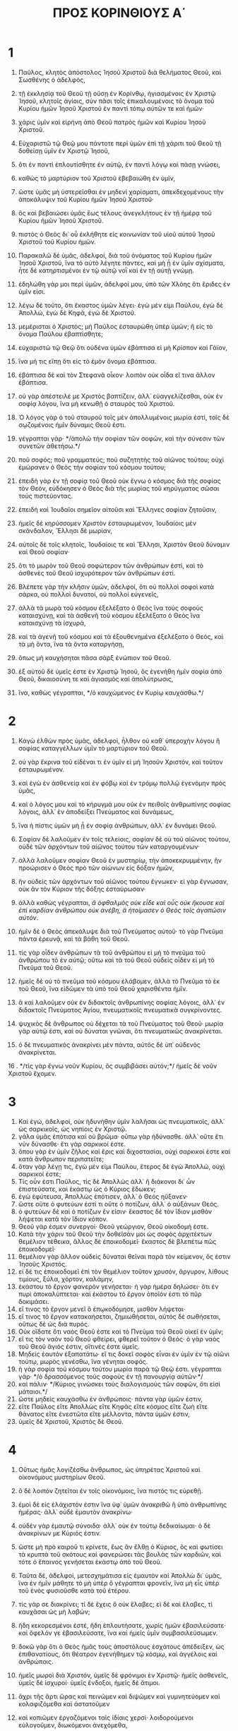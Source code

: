 #+TITLE: ΠΡΟΣ ΚΟΡΙΝΘΙΟΥΣ Α΄ 
* 1  
1. Παῦλος, κλητὸς ἀπόστολος Ἰησοῦ Χριστοῦ διὰ θελήματος Θεοῦ, καὶ Σωσθένης ὁ ἀδελφός, 
2. τῇ ἐκκλησίᾳ τοῦ Θεοῦ τῇ οὔσῃ ἐν Κορίνθῳ, ἡγιασμένοις ἐν Χριστῷ Ἰησοῦ, κλητοῖς ἁγίοις, σὺν πᾶσι τοῖς ἐπικαλουμένοις τὸ ὄνομα τοῦ Κυρίου ἡμῶν Ἰησοῦ Χριστοῦ ἐν παντὶ τόπῳ αὐτῶν τε καὶ ἡμῶν· 
3. χάρις ὑμῖν καὶ εἰρήνη ἀπὸ Θεοῦ πατρὸς ἡμῶν καὶ Κυρίου Ἰησοῦ Χριστοῦ. 

4. Εὐχαριστῶ τῷ Θεῷ μου πάντοτε περὶ ὑμῶν ἐπὶ τῇ χάριτι τοῦ Θεοῦ τῇ δοθείσῃ ὑμῖν ἐν Χριστῷ Ἰησοῦ, 
5. ὅτι ἐν παντὶ ἐπλουτίσθητε ἐν αὐτῷ, ἐν παντὶ λόγῳ καὶ πάσῃ γνώσει, 
6. καθὼς τὸ μαρτύριον τοῦ Χριστοῦ ἐβεβαιώθη ἐν ὑμῖν, 
7. ὥστε ὑμᾶς μὴ ὑστερεῖσθαι ἐν μηδενὶ χαρίσματι, ἀπεκδεχομένους τὴν ἀποκάλυψιν τοῦ Κυρίου ἡμῶν Ἰησοῦ Χριστοῦ· 
8. ὃς καὶ βεβαιώσει ὑμᾶς ἕως τέλους ἀνεγκλήτους ἐν τῇ ἡμέρᾳ τοῦ Κυρίου ἡμῶν Ἰησοῦ Χριστοῦ. 
9. πιστὸς ὁ Θεὸς δι᾽ οὗ ἐκλήθητε εἰς κοινωνίαν τοῦ υἱοῦ αὐτοῦ Ἰησοῦ Χριστοῦ τοῦ Κυρίου ἡμῶν. 

10. Παρακαλῶ δὲ ὑμᾶς, ἀδελφοί, διὰ τοῦ ὀνόματος τοῦ Κυρίου ἡμῶν Ἰησοῦ Χριστοῦ, ἵνα τὸ αὐτὸ λέγητε πάντες, καὶ μὴ ᾖ ἐν ὑμῖν σχίσματα, ἦτε δὲ κατηρτισμένοι ἐν τῷ αὐτῷ νοῒ καὶ ἐν τῇ αὐτῇ γνώμῃ. 
11. ἐδηλώθη γάρ μοι περὶ ὑμῶν, ἀδελφοί μου, ὑπὸ τῶν Χλόης ὅτι ἔριδες ἐν ὑμῖν εἰσι. 
12. λέγω δὲ τοῦτο, ὅτι ἕκαστος ὑμῶν λέγει· ἐγὼ μέν εἰμι Παύλου, ἐγὼ δὲ Ἀπολλώ, ἐγὼ δὲ Κηφᾶ, ἐγὼ δὲ Χριστοῦ. 
13. μεμέρισται ὁ Χριστός; μὴ Παῦλος ἐσταυρώθη ὑπὲρ ὑμῶν; ἢ εἰς τὸ ὄνομα Παύλου ἐβαπτίσθητε; 
14. εὐχαριστῶ τῷ Θεῷ ὅτι οὐδένα ὑμῶν ἐβάπτισα εἰ μὴ Κρίσπον καὶ Γάϊον, 
15. ἵνα μή τις εἴπῃ ὅτι εἰς τὸ ἐμὸν ὄνομα ἐβάπτισα. 
16. ἐβάπτισα δὲ καὶ τὸν Στεφανᾶ οἶκον· λοιπὸν οὐκ οἶδα εἴ τινα ἄλλον ἐβάπτισα. 
17. οὐ γὰρ ἀπέστειλέ με Χριστὸς βαπτίζειν, ἀλλ᾽ εὐαγγελίζεσθαι, οὐκ ἐν σοφίᾳ λόγου, ἵνα μὴ κενωθῇ ὁ σταυρὸς τοῦ Χριστοῦ. 
18. Ὁ λόγος γὰρ ὁ τοῦ σταυροῦ τοῖς μὲν ἀπολλυμένοις μωρία ἐστί, τοῖς δὲ σῳζομένοις ἡμῖν δύναμις Θεοῦ ἐστι. 
19. γέγραπται γάρ· */ἀπολῶ τὴν σοφίαν τῶν σοφῶν, καὶ τὴν σύνεσιν τῶν συνετῶν ἀθετήσω.*/ 
20. ποῦ σοφός; ποῦ γραμματεύς; ποῦ συζητητὴς τοῦ αἰῶνος τούτου; οὐχὶ ἐμώρανεν ὁ Θεὸς τὴν σοφίαν τοῦ κόσμου τούτου; 
21. ἐπειδὴ γὰρ ἐν τῇ σοφίᾳ τοῦ Θεοῦ οὐκ ἔγνω ὁ κόσμος διὰ τῆς σοφίας τὸν Θεόν, εὐδόκησεν ὁ Θεὸς διὰ τῆς μωρίας τοῦ κηρύγματος σῶσαι τοὺς πιστεύοντας. 
22. ἐπειδὴ καὶ Ἰουδαῖοι σημεῖον αἰτοῦσι καὶ Ἕλληνες σοφίαν ζητοῦσιν, 
23. ἡμεῖς δὲ κηρύσσομεν Χριστὸν ἐσταυρωμένον, Ἰουδαίοις μὲν σκάνδαλον, Ἕλλησι δὲ μωρίαν, 
24. αὐτοῖς δὲ τοῖς κλητοῖς, Ἰουδαίοις τε καὶ Ἕλλησι, Χριστὸν Θεοῦ δύναμιν καὶ Θεοῦ σοφίαν· 
25. ὅτι τὸ μωρὸν τοῦ Θεοῦ σοφώτερον τῶν ἀνθρώπων ἐστί, καὶ τὸ ἀσθενὲς τοῦ Θεοῦ ἰσχυρότερον τῶν ἀνθρώπων ἐστί. 
26. Βλέπετε γὰρ τὴν κλῆσιν ὑμῶν, ἀδελφοί, ὅτι οὐ πολλοὶ σοφοὶ κατὰ σάρκα, οὐ πολλοὶ δυνατοί, οὐ πολλοὶ εὐγενεῖς, 
27. ἀλλὰ τὰ μωρὰ τοῦ κόσμου ἐξελέξατο ὁ Θεὸς ἵνα τοὺς σοφοὺς καταισχύνῃ, καὶ τὰ ἀσθενῆ τοῦ κόσμου ἐξελέξατο ὁ Θεὸς ἵνα καταισχύνῃ τὰ ἰσχυρά, 
28. καὶ τὰ ἀγενῆ τοῦ κόσμου καὶ τὰ ἐξουθενημένα ἐξελέξατο ὁ Θεός, καὶ τὰ μὴ ὄντα, ἵνα τὰ ὄντα καταργήσῃ, 
29. ὅπως μὴ καυχήσηται πᾶσα σὰρξ ἐνώπιον τοῦ Θεοῦ. 
30. ἐξ αὐτοῦ δὲ ὑμεῖς ἐστε ἐν Χριστῷ Ἰησοῦ, ὃς ἐγενήθη ἡμῖν σοφία ἀπὸ Θεοῦ, δικαιοσύνη τε καὶ ἁγιασμὸς καὶ ἀπολύτρωσις, 
31. ἵνα, καθὼς γέγραπται, */ὁ καυχώμενος ἐν Κυρίῳ καυχάσθω.*/ 
* 2  
1. Κἀγὼ ἐλθὼν πρὸς ὑμᾶς, ἀδελφοί, ἦλθον οὐ καθ᾽ ὑπεροχὴν λόγου ἢ σοφίας καταγγέλλων ὑμῖν τὸ μαρτύριον τοῦ Θεοῦ. 
2. οὐ γὰρ ἔκρινα τοῦ εἰδέναι τι ἐν ὑμῖν εἰ μὴ Ἰησοῦν Χριστόν, καὶ τοῦτον ἐσταυρωμένον. 
3. καὶ ἐγὼ ἐν ἀσθενείᾳ καὶ ἐν φόβῳ καὶ ἐν τρόμῳ πολλῷ ἐγενόμην πρὸς ὑμᾶς, 
4. καὶ ὁ λόγος μου καὶ τὸ κήρυγμά μου οὐκ ἐν πειθοῖς ἀνθρωπίνης σοφίας λόγοις, ἀλλ᾽ ἐν ἀποδείξει Πνεύματος καὶ δυνάμεως, 
5. ἵνα ἡ πίστις ὑμῶν μὴ ᾖ ἐν σοφίᾳ ἀνθρώπων, ἀλλ᾽ ἐν δυνάμει Θεοῦ. 

6. Σοφίαν δὲ λαλοῦμεν ἐν τοῖς τελείοις, σοφίαν δὲ οὐ τοῦ αἰῶνος τούτου, οὐδὲ τῶν ἀρχόντων τοῦ αἰῶνος τούτου τῶν καταργουμένων· 
7. ἀλλὰ λαλοῦμεν σοφίαν Θεοῦ ἐν μυστηρίῳ, τὴν ἀποκεκρυμμένην, ἣν προώρισεν ὁ Θεὸς πρὸ τῶν αἰώνων εἰς δόξαν ἡμῶν, 
8. ἣν οὐδεὶς τῶν ἀρχόντων τοῦ αἰῶνος τούτου ἔγνωκεν· εἰ γὰρ ἔγνωσαν, οὐκ ἂν τὸν Κύριον τῆς δόξης ἐσταύρωσαν· 
9. ἀλλὰ καθὼς γέγραπται, /ἃ ὀφθαλμὸς οὐκ εἶδε καὶ οὖς οὐκ ἤκουσε καὶ ἐπὶ καρδίαν ἀνθρώπου οὐκ ἀνέβη, ἃ ἡτοίμασεν ὁ Θεὸς τοῖς ἀγαπῶσιν αὐτόν/. 
10. ἡμῖν δὲ ὁ Θεὸς ἀπεκάλυψε διὰ τοῦ Πνεύματος αὐτοῦ· τὸ γὰρ Πνεῦμα πάντα ἐρευνᾷ, καὶ τὰ βάθη τοῦ Θεοῦ. 
11. τίς γὰρ οἶδεν ἀνθρώπων τὰ τοῦ ἀνθρώπου εἰ μὴ τὸ πνεῦμα τοῦ ἀνθρώπου τὸ ἐν αὐτῷ; οὕτω καὶ τὰ τοῦ Θεοῦ οὐδεὶς οἶδεν εἰ μὴ τὸ Πνεῦμα τοῦ Θεοῦ. 
12. ἡμεῖς δὲ οὐ τὸ πνεῦμα τοῦ κόσμου ἐλάβομεν, ἀλλὰ τὸ Πνεῦμα τὸ ἐκ τοῦ Θεοῦ, ἵνα εἰδῶμεν τὰ ὑπὸ τοῦ Θεοῦ χαρισθέντα ἡμῖν. 
13. ἃ καὶ λαλοῦμεν οὐκ ἐν διδακτοῖς ἀνθρωπίνης σοφίας λόγοις, ἀλλ᾽ ἐν διδακτοῖς Πνεύματος Ἁγίου, πνευματικοῖς πνευματικὰ συγκρίνοντες. 
14. ψυχικὸς δὲ ἄνθρωπος οὐ δέχεται τὰ τοῦ Πνεύματος τοῦ Θεοῦ· μωρία γὰρ αὐτῷ ἐστι, καὶ οὐ δύναται γνῶναι, ὅτι πνευματικῶς ἀνακρίνεται. 
15. ὁ δὲ πνευματικὸς ἀνακρίνει μὲν πάντα, αὐτὸς δὲ ὑπ᾽ οὐδενὸς ἀνακρίνεται. 
16 . */τίς γὰρ ἔγνω νοῦν Κυρίου, ὃς συμβιβάσει αὐτόν;*/ ἡμεῖς δὲ νοῦν Χριστοῦ ἔχομεν. 
* 3  
1. Καὶ ἐγώ, ἀδελφοί, οὐκ ἠδυνήθην ὑμῖν λαλῆσαι ὡς πνευματικοῖς, ἀλλ᾽ ὡς σαρκικοῖς, ὡς νηπίοις ἐν Χριστῷ. 
2. γάλα ὑμᾶς ἐπότισα καὶ οὐ βρῶμα· οὔπω γὰρ ἠδύνασθε. ἀλλ᾽ οὔτε ἔτι νῦν δύνασθε· ἔτι γὰρ σαρκικοί ἐστε. 
3. ὅπου γὰρ ἐν ὑμῖν ζῆλος καὶ ἔρις καὶ διχοστασίαι, οὐχὶ σαρκικοί ἐστε καὶ κατὰ ἄνθρωπον περιπατεῖτε; 
4. ὅταν γὰρ λέγῃ τις, ἐγὼ μέν εἰμι Παύλου, ἕτερος δὲ ἐγὼ Ἀπολλώ, οὐχὶ σαρκικοί ἐστε; 
5. Τίς οὖν ἐστι Παῦλος, τίς δὲ Ἀπολλὼς ἀλλ᾽ ἢ διάκονοι δι᾽ ὧν ἐπιστεύσατε, καὶ ἑκάστῳ ὡς ὁ Κύριος ἔδωκεν; 
6. ἐγὼ ἐφύτευσα, Ἀπολλὼς ἐπότισεν, ἀλλ᾽ ὁ Θεὸς ηὔξανεν· 
7. ὥστε οὔτε ὁ φυτεύων ἐστί τι οὔτε ὁ ποτίζων, ἀλλ᾽ ὁ αὐξάνων Θεός. 
8. ὁ φυτεύων δὲ καὶ ὁ ποτίζων ἕν εἰσιν· ἕκαστος δὲ τὸν ἴδιον μισθὸν λήψεται κατὰ τὸν ἴδιον κόπον. 
9. Θεοῦ γάρ ἐσμεν συνεργοί· Θεοῦ γεώργιον, Θεοῦ οἰκοδομή ἐστε. 
10. Κατὰ τὴν χάριν τοῦ Θεοῦ τὴν δοθεῖσάν μοι ὡς σοφὸς ἀρχιτέκτων θεμέλιον τέθεικα, ἄλλος δὲ ἐποικοδομεῖ· ἕκαστος δὲ βλεπέτω πῶς ἐποικοδομεῖ· 
11. θεμέλιον γὰρ ἄλλον οὐδεὶς δύναται θεῖναι παρὰ τὸν κείμενον, ὅς ἐστιν Ἰησοῦς Χριστός. 
12. εἰ δέ τις ἐποικοδομεῖ ἐπὶ τὸν θεμέλιον τοῦτον χρυσόν, ἄργυρον, λίθους τιμίους, ξύλα, χόρτον, καλάμην, 
13. ἑκάστου τὸ ἔργον φανερὸν γενήσεται· ἡ γὰρ ἡμέρα δηλώσει· ὅτι ἐν πυρὶ ἀποκαλύπτεται· καὶ ἑκάστου τὸ ἔργον ὁποῖόν ἐστι τὸ πῦρ δοκιμάσει. 
14. εἴ τινος τὸ ἔργον μενεῖ ὃ ἐπῳκοδόμησε, μισθὸν λήψεται· 
15. εἴ τινος τὸ ἔργον κατακαήσεται, ζημιωθήσεται, αὐτὸς δὲ σωθήσεται, οὕτως δὲ ὡς διὰ πυρός. 
16. Οὐκ οἴδατε ὅτι ναὸς Θεοῦ ἐστε καὶ τὸ Πνεῦμα τοῦ Θεοῦ οἰκεῖ ἐν ὑμῖν; 
17. εἴ τις τὸν ναὸν τοῦ Θεοῦ φθείρει, φθερεῖ τοῦτον ὁ Θεός· ὁ γὰρ ναὸς τοῦ Θεοῦ ἅγιός ἐστιν, οἵτινές ἐστε ὑμεῖς. 
18. Μηδεὶς ἑαυτὸν ἐξαπατάτω· εἴ τις δοκεῖ σοφὸς εἶναι ἐν ὑμῖν ἐν τῷ αἰῶνι τούτῳ, μωρὸς γενέσθω, ἵνα γένηται σοφός. 
19. ἡ γὰρ σοφία τοῦ κόσμου τούτου μωρία παρὰ τῷ Θεῷ ἐστι. γέγραπται γάρ· */ὁ δρασσόμενος τοὺς σοφοὺς ἐν τῇ πανουργίᾳ αὐτῶν·*/ 
20. καὶ πάλιν· */Κύριος γινώσκει τοὺς διαλογισμοὺς τῶν σοφῶν, ὅτι εἰσὶ μάταιοι.*/ 
21. ὥστε μηδεὶς καυχάσθω ἐν ἀνθρώποις· πάντα γὰρ ὑμῶν ἐστιν, 
22. εἴτε Παῦλος εἴτε Ἀπολλὼς εἴτε Κηφᾶς εἴτε κόσμος εἴτε ζωὴ εἴτε θάνατος εἴτε ἐνεστῶτα εἴτε μέλλοντα, πάντα ὑμῶν ἐστιν, 
23. ὑμεῖς δὲ Χριστοῦ, Χριστὸς δὲ Θεοῦ. 
* 4  
1. Οὕτως ἡμᾶς λογιζέσθω ἄνθρωπος, ὡς ὑπηρέτας Χριστοῦ καὶ οἰκονόμους μυστηρίων Θεοῦ. 
2. ὃ δὲ λοιπὸν ζητεῖται ἐν τοῖς οἰκονόμοις, ἵνα πιστός τις εὑρεθῇ. 
3. ἐμοὶ δὲ εἰς ἐλάχιστόν ἐστιν ἵνα ὑφ᾽ ὑμῶν ἀνακριθῶ ἢ ὑπὸ ἀνθρωπίνης ἡμέρας· ἀλλ᾽ οὐδὲ ἐμαυτὸν ἀνακρίνω· 
4. οὐδὲν γὰρ ἐμαυτῷ σύνοιδα· ἀλλ᾽ οὐκ ἐν τούτῳ δεδικαίωμαι· ὁ δὲ ἀνακρίνων με Κύριός ἐστιν. 
5. ὥστε μὴ πρὸ καιροῦ τι κρίνετε, ἕως ἂν ἔλθῃ ὁ Κύριος, ὃς καὶ φωτίσει τὰ κρυπτὰ τοῦ σκότους καὶ φανερώσει τὰς βουλὰς τῶν καρδιῶν, καὶ τότε ὁ ἔπαινος γενήσεται ἑκάστῳ ἀπὸ τοῦ Θεοῦ. 

6. Ταῦτα δέ, ἀδελφοί, μετεσχημάτισα εἰς ἐμαυτὸν καὶ Ἀπολλὼ δι᾽ ὑμᾶς, ἵνα ἐν ἡμῖν μάθητε τὸ μὴ ὑπὲρ ὃ γέγραπται φρονεῖν, ἵνα μὴ εἷς ὑπὲρ τοῦ ἑνὸς φυσιοῦσθε κατὰ τοῦ ἑτέρου. 
7. τίς γάρ σε διακρίνει; τί δὲ ἔχεις ὃ οὐκ ἔλαβες; εἰ δὲ καὶ ἔλαβες, τί καυχᾶσαι ὡς μὴ λαβών; 
8. ἤδη κεκορεσμένοι ἐστέ, ἤδη ἐπλουτήσατε, χωρὶς ἡμῶν ἐβασιλεύσατε· καὶ ὄφελόν γε ἐβασιλεύσατε, ἵνα καὶ ἡμεῖς ὑμῖν συμβασιλεύσωμεν. 
9. δοκῶ γὰρ ὅτι ὁ Θεὸς ἡμᾶς τοὺς ἀποστόλους ἐσχάτους ἀπέδειξεν, ὡς ἐπιθανατίους, ὅτι θέατρον ἐγενήθημεν τῷ κόσμῳ, καὶ ἀγγέλοις καὶ ἀνθρώποις. 
10. ἡμεῖς μωροὶ διὰ Χριστόν, ὑμεῖς δὲ φρόνιμοι ἐν Χριστῷ· ἡμεῖς ἀσθενεῖς, ὑμεῖς δὲ ἰσχυροί· ὑμεῖς ἔνδοξοι, ἡμεῖς δὲ ἄτιμοι. 
11. ἄχρι τῆς ἄρτι ὥρας καὶ πεινῶμεν καὶ διψῶμεν καὶ γυμνητεύομεν καὶ κολαφιζόμεθα καὶ ἀστατοῦμεν 
12. καὶ κοπιῶμεν ἐργαζόμενοι ταῖς ἰδίαις χερσί· λοιδορούμενοι εὐλογοῦμεν, διωκόμενοι ἀνεχόμεθα, 
13. βλασφημούμενοι παρακαλοῦμεν· ὡς περικαθάρματα τοῦ κόσμου ἐγενήθημεν, πάντων περίψημα ἕως ἄρτι. 
14. Οὐκ ἐντρέπων ὑμᾶς γράφω ταῦτα, ἀλλ᾽ ὡς τέκνα μου ἀγαπητὰ νουθετῶ. 
15. ἐὰν γὰρ μυρίους παιδαγωγοὺς ἔχητε ἐν Χριστῷ, ἀλλ᾽ οὐ πολλοὺς πατέρας· ἐν γὰρ Χριστῷ Ἰησοῦ διὰ τοῦ εὐαγγελίου ἐγὼ ὑμᾶς ἐγέννησα. 
16. παρακαλῶ οὖν ὑμᾶς, μιμηταί μου γίνεσθε. 
17. Διὰ τοῦτο ἔπεμψα ὑμῖν Τιμόθεον, ὅς ἐστι τέκνον μου ἀγαπητὸν καὶ πιστὸν ἐν Κυρίῳ, ὃς ὑμᾶς ἀναμνήσει τὰς ὁδούς μου τὰς ἐν Χριστῷ, καθὼς πανταχοῦ ἐν πάσῃ ἐκκλησίᾳ διδάσκω. 
18. Ὡς μὴ ἐρχομένου δέ μου πρὸς ὑμᾶς ἐφυσιώθησάν τινες· 
19. ἐλεύσομαι δὲ ταχέως πρὸς ὑμᾶς, ἐὰν ὁ Κύριος θελήσῃ, καὶ γνώσομαι οὐ τὸν λόγον τῶν πεφυσιωμένων, ἀλλὰ τὴν δύναμιν· 
20. οὐ γὰρ ἐν λόγῳ ἡ βασιλεία τοῦ Θεοῦ, ἀλλ᾽ ἐν δυνάμει. 
21. τί θέλετε; ἐν ῥάβδῳ ἔλθω πρὸς ὑμᾶς, ἢ ἐν ἀγάπῃ πνεύματί τε πρᾳότητος; 
* 5  
1. Ὅλως ἀκούεται ἐν ὑμῖν πορνεία, καὶ τοιαύτη πορνεία, ἥτις οὐδὲ ἐν τοῖς ἔθνεσιν ὀνομάζεται, ὥστε γυναῖκά τινα τοῦ πατρὸς ἔχειν. 
2. καὶ ὑμεῖς πεφυσιωμένοι ἐστέ, καὶ οὐχὶ μᾶλλον ἐπενθήσατε, ἵνα ἐξαρθῇ ἐκ μέσου ὑμῶν ὁ τὸ ἔργον τοῦτο ποιήσας! 
3. ἐγὼ μὲν γὰρ ὡς ἀπὼν τῷ σώματι, παρὼν δὲ τῷ πνεύματι, ἤδη κέκρικα ὡς παρὼν τὸν οὕτω τοῦτο κατεργασάμενον, 
4. ἐν τῷ ὀνόματι τοῦ Κυρίου ἡμῶν Ἰησοῦ Χριστοῦ συναχθέντων ὑμῶν καὶ τοῦ ἐμοῦ πνεύματος σὺν τῇ δυνάμει τοῦ Κυρίου ἡμῶν Ἰησοῦ Χριστοῦ 
5. παραδοῦναι τὸν τοιοῦτον τῷ σατανᾷ εἰς ὄλεθρον τῆς σαρκός, ἵνα τὸ πνεῦμα σωθῇ ἐν τῇ ἡμέρᾳ τοῦ Κυρίου Ἰησοῦ. 
6. Οὐ καλὸν τὸ καύχημα ὑμῶν. οὐκ οἴδατε ὅτι μικρὰ ζύμη ὅλον τὸ φύραμα ζυμοῖ; 
7. ἐκκαθάρατε [οὖν] τὴν παλαιὰν ζύμην, ἵνα ἦτε νέον φύραμα, καθώς ἐστε ἄζυμοι. καὶ γὰρ τὸ πάσχα ἡμῶν ὑπὲρ ἡμῶν ἐτύθη Χριστός· 
8. ὥστε ἑορτάζωμεν μὴ ἐν ζύμῃ παλαιᾷ, μηδὲ ἐν ζύμῃ κακίας καὶ πονηρίας, ἀλλ᾽ ἐν ἀζύμοις εἰλικρινείας καὶ ἀληθείας. 

9. Ἔγραψα ὑμῖν ἐν τῇ ἐπιστολῇ μὴ συναναμίγνυσθαι πόρνοις, 
10. καὶ οὐ πάντως τοῖς πόρνοις τοῦ κόσμου τούτου ἢ τοῖς πλεονέκταις ἢ ἅρπαξιν ἢ εἰδωλολάτραις· ἐπεὶ ὀφείλετε ἄρα ἐκ τοῦ κόσμου ἐξελθεῖν· 
11. νῦν δὲ ἔγραψα ὑμῖν μὴ συναναμίγνυσθαι ἐάν τις ἀδελφὸς ὀνομαζόμενος ᾖ πόρνος ἢ πλεονέκτης ἢ εἰδωλολάτρης ἢ λοίδορος ἢ μέθυσος ἢ ἅρπαξ, τῷ τοιούτῳ μηδὲ συνεσθίειν. 
12. τί γάρ μοι καὶ τοὺς ἔξω κρίνειν; οὐχὶ τοὺς ἔσω ὑμεῖς κρίνετε; 
13. τοὺς δὲ ἔξω ὁ Θεὸς κρίνει. */καὶ ἐξαρεῖτε τὸν πονηρὸν ἐξ ὑμῶν αὐτῶν.*/ 
* 6  
1. Τολμᾷ τις ὑμῶν, πρᾶγμα ἔχων πρὸς τὸν ἕτερον, κρίνεσθαι ἐπὶ τῶν ἀδίκων καὶ οὐχὶ ἐπὶ τῶν ἁγίων; 
2. οὐκ οἴδατε ὅτι οἱ ἅγιοι τὸν κόσμον κρινοῦσι; καὶ εἰ ἐν ὑμῖν κρίνεται ὁ κόσμος, ἀνάξιοί ἐστε κριτηρίων ἐλαχίστων; 
3. οὐκ οἴδατε ὅτι ἀγγέλους κρινοῦμεν; μήτι γε βιωτικά; 
4. βιωτικὰ μὲν οὖν κριτήρια ἐὰν ἔχητε, τοὺς ἐξουθενημένους ἐν τῇ ἐκκλησίᾳ τούτους καθίζετε. 
5. πρὸς ἐντροπὴν ὑμῖν λέγω. οὕτως οὐκ ἔνι ἐν ὑμῖν σοφὸς οὐδὲ εἷς ὃς δυνήσεται διακρῖναι ἀνὰ μέσον τοῦ ἀδελφοῦ αὐτοῦ, 
6. ἀλλὰ ἀδελφὸς μετὰ ἀδελφοῦ κρίνεται, καὶ τοῦτο ἐπὶ ἀπίστων; 
7. ἤδη μὲν οὖν ὅλως ἥττημα ὑμῖν ἐστιν ὅτι κρίματα ἔχετε μεθ᾽ ἑαυτῶν. διατί οὐχὶ μᾶλλον ἀδικεῖσθε; διατί οὐχὶ μᾶλλον ἀποστερεῖσθε; 
8. ἀλλὰ ὑμεῖς ἀδικεῖτε καὶ ἀποστερεῖτε, καὶ ταῦτα ἀδελφούς; 
9. ἢ οὐκ οἴδατε ὅτι ἄδικοι βασιλείαν Θεοῦ οὐ κληρονομήσουσι; μὴ πλανᾶσθε· οὔτε πόρνοι οὔτε εἰδωλολάτραι οὔτε μοιχοὶ οὔτε μαλακοὶ οὔτε ἀρσενοκοῖται 
10. οὔτε πλεονέκται οὔτε κλέπται οὔτε μέθυσοι, οὐ λοίδοροι, οὐχ ἅρπαγες βασιλείαν Θεοῦ οὐ κληρονομήσουσι. 
11. καὶ ταῦτά τινες ἦτε· ἀλλὰ ἀπελούσασθε, ἀλλὰ ἡγιάσθητε, ἀλλὰ ἐδικαιώθητε ἐν τῷ ὀνόματι τοῦ Κυρίου Ἰησοῦ καὶ ἐν τῷ Πνεύματι τοῦ Θεοῦ ἡμῶν. 

12. Πάντα μοι ἔξεστιν, ἀλλ᾽ οὐ πάντα συμφέρει· πάντα μοι ἔξεστιν, ἀλλ᾽ οὐκ ἐγὼ ἐξουσιασθήσομαι ὑπό τινος. 
13. τὰ βρώματα τῇ κοιλίᾳ καὶ ἡ κοιλία τοῖς βρώμασιν· ὁ δὲ Θεὸς καὶ ταύτην καὶ ταῦτα καταργήσει. τὸ δὲ σῶμα οὐ τῇ πορνείᾳ, ἀλλὰ τῷ Κυρίῳ, καὶ ὁ Κύριος τῷ σώματι· 
14. ὁ δὲ Θεὸς καὶ τὸν Κύριον ἤγειρε καὶ ἡμᾶς ἐξεγερεῖ διὰ τῆς δυνάμεως αὐτοῦ. 
15. οὐκ οἴδατε ὅτι τὰ σώματα ὑμῶν μέλη Χριστοῦ ἐστιν; ἄρας οὖν τὰ μέλη τοῦ Χριστοῦ ποιήσω πόρνης μέλη; μὴ γένοιτο. 
16. [ἢ] οὐκ οἴδατε ὅτι ὁ κολλώμενος τῇ πόρνῃ ἓν σῶμά ἐστιν; */ἔσονται*/ γάρ, φησίν, */οἱ δύο εἰς σάρκα μίαν·*/ 
17. ὁ δὲ κολλώμενος τῷ Κυρίῳ ἓν πνεῦμά ἐστι. 
18. φεύγετε τὴν πορνείαν. πᾶν ἁμάρτημα ὃ ἐὰν ποιήσῃ ἄνθρωπος ἐκτὸς τοῦ σώματός ἐστιν, ὁ δὲ πορνεύων εἰς τὸ ἴδιον σῶμα ἁμαρτάνει. 
19. ἢ οὐκ οἴδατε ὅτι τὸ σῶμα ὑμῶν ναὸς τοῦ ἐν ὑμῖν Ἁγίου Πνεύματός ἐστιν, οὗ ἔχετε ἀπὸ Θεοῦ, καὶ οὐκ ἐστὲ ἑαυτῶν; 
20. ἠγοράσθητε γὰρ τιμῆς· δοξάσατε δὴ τὸν Θεὸν ἐν τῷ σώματι ὑμῶν καὶ ἐν τῷ πνεύματι ὑμῶν, ἅτινά ἐστι τοῦ Θεοῦ. 
* 7  
1. Περὶ δὲ ὧν ἐγράψατέ μοι, καλὸν ἀνθρώπῳ γυναικὸς μὴ ἅπτεσθαι· 
2. διὰ δὲ τὰς πορνείας ἕκαστος τὴν ἑαυτοῦ γυναῖκα ἐχέτω, καὶ ἑκάστη τὸν ἴδιον ἄνδρα ἐχέτω. 
3. τῇ γυναικὶ ὁ ἀνὴρ τὴν ὀφειλομένην εὔνοιαν ἀποδιδότω, ὁμοίως δὲ καὶ ἡ γυνὴ τῷ ἀνδρί. 
4. ἡ γυνὴ τοῦ ἰδίου σώματος οὐκ ἐξουσιάζει, ἀλλ᾽ ὁ ἀνήρ· ὁμοίως δὲ καὶ ὁ ἀνὴρ τοῦ ἰδίου σώματος οὐκ ἐξουσιάζει, ἀλλ᾽ ἡ γυνή. 
5. μὴ ἀποστερεῖτε ἀλλήλους, εἰ μή τι ἂν ἐκ συμφώνου πρὸς καιρόν, ἵνα σχολάζητε τῇ νηστείᾳ καὶ τῇ προσευχῇ καὶ πάλιν ἐπὶ τὸ αὐτὸ συνέρχησθε, ἵνα μὴ πειράζῃ ὑμᾶς ὁ σατανᾶς διὰ τὴν ἀκρασίαν ὑμῶν. 
6. τοῦτο δὲ λέγω κατὰ συγγνώμην, οὐ κατ᾽ ἐπιταγήν. 
7. θέλω γὰρ πάντας ἀνθρώπους εἶναι ὡς καὶ ἐμαυτόν· ἀλλ᾽ ἕκαστος ἴδιον χάρισμα ἔχει ἐκ Θεοῦ, ὃς μὲν οὕτως, ὃς δὲ οὕτως. 

8. Λέγω δὲ τοῖς ἀγάμοις καὶ ταῖς χήραις, καλὸν αὐτοῖς ἐστιν ἐὰν μείνωσιν ὡς κἀγώ. 
9. εἰ δὲ οὐκ ἐγκρατεύονται, γαμησάτωσαν· κρεῖσσον γάρ ἐστι γαμῆσαι ἢ πυροῦσθαι. 
10. τοῖς δὲ γεγαμηκόσι παραγγέλλω, οὐκ ἐγώ, ἀλλ᾽ ὁ Κύριος, γυναῖκα ἀπὸ ἀνδρὸς μὴ χωρισθῆναι· 
11. ἐὰν δὲ καὶ χωρισθῇ, μενέτω ἄγαμος ἢ τῷ ἀνδρὶ καταλλαγήτω· καὶ ἄνδρα γυναῖκα μὴ ἀφιέναι. 
12. τοῖς δὲ λοιποῖς ἐγὼ λέγω, οὐχ ὁ Κύριος· εἴ τις ἀδελφὸς γυναῖκα ἔχει ἄπιστον, καὶ αὐτὴ συνευδοκεῖ οἰκεῖν μετ᾽ αὐτοῦ, μὴ ἀφιέτω αὐτήν· 
13. καὶ γυνὴ εἴ τις ἔχει ἄνδρα ἄπιστον, καὶ αὐτὸς συνευδοκεῖ οἰκεῖν μετ᾽ αὐτῆς, μὴ ἀφιέτω αὐτόν. 
14. ἡγίασται γὰρ ὁ ἀνὴρ ὁ ἄπιστος ἐν τῇ γυναικί, καὶ ἡγίασται ἡ γυνὴ ἡ ἄπιστος ἐν τῷ ἀνδρί· ἐπεὶ ἄρα τὰ τέκνα ὑμῶν ἀκάθαρτά ἐστι, νῦν δὲ ἅγιά ἐστιν. 
15. εἰ δὲ ὁ ἄπιστος χωρίζεται, χωριζέσθω. οὐ δεδούλωται ὁ ἀδελφὸς ἢ ἡ ἀδελφὴ ἐν τοῖς τοιούτοις. ἐν δὲ εἰρήνῃ κέκληκεν ἡμᾶς ὁ Θεός. 
16. τί γὰρ οἶδας, γύναι, εἰ τὸν ἄνδρα σώσεις; ἢ τί οἶδας, ἄνερ, εἰ τὴν γυναῖκα σώσεις; 
17. εἰ μὴ ἑκάστῳ ὡς ἐμέρισεν ὁ Θεός, ἕκαστον ὡς κέκληκεν ὁ Κύριος, οὕτω περιπατείτω. καὶ οὕτως ἐν ταῖς ἐκκλησίαις πάσαις διατάσσομαι. 
18. περιτετμημένος τις ἐκλήθη; μὴ ἐπισπάσθω. ἐν ἀκροβυστίᾳ τις ἐκλήθη; μὴ περιτεμνέσθω. 
19. ἡ περιτομὴ οὐδέν ἐστι, καὶ ἡ ἀκροβυστία οὐδέν ἐστιν, ἀλλὰ τήρησις ἐντολῶν Θεοῦ. 
20. ἕκαστος ἐν τῇ κλήσει ᾗ ἐκλήθη, ἐν ταύτῃ μενέτω. 
21. δοῦλος ἐκλήθης; μή σοι μελέτω· ἀλλ᾽ εἰ καὶ δύνασαι ἐλεύθερος γενέσθαι, μᾶλλον χρῆσαι. 
22. ὁ γὰρ ἐν Κυρίῳ κληθεὶς δοῦλος ἀπελεύθερος Κυρίου ἐστίν· ὁμοίως καὶ ὁ ἐλεύθερος κληθεὶς δοῦλός ἐστι Χριστοῦ. 
23. τιμῆς ἠγοράσθητε· μὴ γίνεσθε δοῦλοι ἀνθρώπων. 
24. ἕκαστος ἐν ᾧ ἐκλήθη, ἀδελφοί, ἐν τούτῳ μενέτω παρὰ τῷ Θεῷ. 

25. Περὶ δὲ τῶν παρθένων ἐπιταγὴν Κυρίου οὐκ ἔχω, γνώμην δὲ δίδωμι ὡς ἠλεημένος ὑπὸ Κυρίου πιστὸς εἶναι. 
26. νομίζω οὖν τοῦτο καλὸν ὑπάρχειν διὰ τὴν ἐνεστῶσαν ἀνάγκην, ὅτι καλὸν ἀνθρώπῳ τὸ οὕτως εἶναι. 
27. δέδεσαι γυναικί; μὴ ζήτει λύσιν· λέλυσαι ἀπὸ γυναικός; μὴ ζήτει γυναῖκα· 
28. ἐὰν δὲ καὶ γήμῃς, οὐχ ἥμαρτες· καὶ ἐὰν γήμῃ ἡ παρθένος, οὐχ ἥμαρτε· θλῖψιν δὲ τῇ σαρκὶ ἕξουσιν οἱ τοιοῦτοι· ἐγὼ δὲ ὑμῶν φείδομαι. 
29. τοῦτο δέ φημι, ἀδελφοί, ὁ καιρὸς συνεσταλμένος τὸ λοιπόν ἐστιν, ἵνα καὶ οἱ ἔχοντες γυναῖκας ὡς μὴ ἔχοντες ὦσι, 
30. καὶ οἱ κλαίοντες ὡς μὴ κλαίοντες, καὶ οἱ χαίροντες ὡς μὴ χαίροντες, καὶ οἱ ἀγοράζοντες ὡς μὴ κατέχοντες, 
31. καὶ οἱ χρώμενοι τῷ κόσμῳ τούτῳ ὡς μὴ καταχρώμενοι· παράγει γὰρ τὸ σχῆμα τοῦ κόσμου τούτου. 
32. θέλω δὲ ὑμᾶς ἀμερίμνους εἶναι. ὁ ἄγαμος μεριμνᾷ τὰ τοῦ Κυρίου, πῶς ἀρέσει τῷ Κυρίῳ· 
33. ὁ δὲ γαμήσας μεριμνᾷ τὰ τοῦ κόσμου, πῶς ἀρέσει τῇ γυναικί. 
34. μεμέρισται [καὶ] ἡ γυνὴ καὶ ἡ παρθένος. ἡ ἄγαμος μεριμνᾷ τὰ τοῦ Κυρίου, ἵνα ᾖ ἁγία καὶ σώματι καὶ πνεύματι· ἡ δὲ γαμήσασα μεριμνᾷ τὰ τοῦ κόσμου, πῶς ἀρέσει τῷ ἀνδρί. 
35. τοῦτο δὲ πρὸς τὸ ὑμῶν αὐτῶν συμφέρον λέγω, οὐχ ἵνα βρόχον ὑμῖν ἐπιβάλω, ἀλλὰ πρὸς τὸ εὔσχημον καὶ εὐπάρεδρον τῷ Κυρίῳ ἀπερισπάστως. 
36. Εἰ δέ τις ἀσχημονεῖν ἐπὶ τὴν παρθένον αὐτοῦ νομίζει, ἐὰν ᾖ ὑπέρακμος, καὶ οὕτως ὀφείλει γίνεσθαι, ὃ θέλει ποιείτω· οὐχ ἁμαρτάνει· γαμείτωσαν. 
37. ὃς δὲ ἕστηκεν ἑδραῖος ἐν τῇ καρδίᾳ, μὴ ἔχων ἀνάγκην, ἐξουσίαν δὲ ἔχει περὶ τοῦ ἰδίου θελήματος, καὶ τοῦτο κέκρικεν ἐν τῇ καρδίᾳ αὐτοῦ, τοῦ τηρεῖν τὴν ἑαυτοῦ παρθένον, καλῶς ποιεῖ. 
38. ὥστε καὶ ὁ ἐκγαμίζων καλῶς ποιεῖ, ὁ δὲ μὴ ἐκγαμίζων κρεῖσσον ποιεῖ. 
39. Γυνὴ δέδεται νόμῳ ἐφ᾽ ὅσον χρόνον ζῇ ὁ ἀνὴρ αὐτῆς· ἐὰν δὲ κοιμηθῇ ὁ ἀνὴρ αὐτῆς, ἐλευθέρα ἐστὶν ᾧ θέλει γαμηθῆναι, μόνον ἐν Κυρίῳ. 
40. μακαριωτέρα δέ ἐστιν ἐὰν οὕτω μείνῃ, κατὰ τὴν ἐμὴν γνώμην· δοκῶ δὲ κἀγὼ Πνεῦμα Θεοῦ ἔχειν. 
* 8  
1. Περὶ δὲ τῶν εἰδωλοθύτων, οἴδαμεν ὅτι πάντες γνῶσιν ἔχομεν. 
2. ἡ γνῶσις φυσιοῖ, ἡ δὲ ἀγάπη οἰκοδομεῖ. εἰ δέ τις δοκεῖ εἰδέναι τι, οὐδέπω οὐδὲν ἔγνωκε καθὼς δεῖ γνῶναι· 
3. εἰ δέ τις ἀγαπᾷ τὸν Θεόν, οὗτος ἔγνωσται ὑπ᾽ αὐτοῦ. 
4. Περὶ τῆς βρώσεως οὖν τῶν εἰδωλοθύτων οἴδαμεν ὅτι οὐδὲν εἴδωλον ἐν κόσμῳ, καὶ ὅτι οὐδεὶς Θεὸς ἕτερος εἰ μὴ εἷς. 
5. καὶ γὰρ εἴπερ εἰσὶ λεγόμενοι θεοὶ εἴτε ἐν οὐρανῷ εἴτε ἐπὶ τῆς γῆς, ὥσπερ εἰσὶ θεοὶ πολλοὶ καὶ κύριοι πολλοί, 
6. ἀλλ᾽ ἡμῖν εἷς Θεὸς ὁ πατήρ, ἐξ οὗ τὰ πάντα καὶ ἡμεῖς εἰς αὐτόν, καὶ εἷς Κύριος Ἰησοῦς Χριστός, δι᾽ οὗ τὰ πάντα καὶ ἡμεῖς δι᾽ αὐτοῦ. 
7. Ἀλλ᾽ οὐκ ἐν πᾶσιν ἡ γνῶσις· τινὲς δὲ τῇ συνειδήσει τοῦ εἰδώλου ἕως ἄρτι ὡς εἰδωλόθυτον ἐσθίουσι, καὶ ἡ συνείδησις αὐτῶν ἀσθενὴς οὖσα μολύνεται. 
8. βρῶμα δὲ ἡμᾶς οὐ παρίστησι τῷ Θεῷ· οὔτε γὰρ ἐὰν φάγωμεν περισσεύομεν, οὔτε ἐὰν μὴ φάγωμεν ὑστερούμεθα. 
9. βλέπετε δὲ μήπως ἡ ἐξουσία ὑμῶν αὕτη πρόσκομμα γένηται τοῖς ἀσθενοῦσιν. 
10. ἐὰν γάρ τις ἴδῃ σε, τὸν ἔχοντα γνῶσιν, ἐν εἰδωλείῳ κατακείμενον, οὐχὶ ἡ συνείδησις αὐτοῦ ἀσθενοῦς ὄντος οἰκοδομηθήσεται εἰς τὸ τὰ εἰδωλόθυτα ἐσθίειν; 
11. καὶ ἀπολεῖται ὁ ἀσθενῶν ἀδελφὸς ἐπὶ τῇ σῇ γνώσει, δι᾽ ὃν Χριστὸς ἀπέθανεν. 
12. οὕτω δὲ ἁμαρτάνοντες εἰς τοὺς ἀδελφοὺς καὶ τύπτοντες αὐτῶν τὴν συνείδησιν ἀσθενοῦσαν εἰς Χριστὸν ἁμαρτάνετε. 
13. διόπερ εἰ βρῶμα σκανδαλίζει τὸν ἀδελφόν μου, οὐ μὴ φάγω κρέα εἰς τὸν αἰῶνα, ἵνα μὴ τὸν ἀδελφόν μου σκανδαλίσω. 
* 9  
1. Οὐκ εἰμὶ ἀπόστολος; οὐκ εἰμὶ ἐλεύθερος; οὐχὶ Ἰησοῦν Χριστὸν τὸν Κύριον ἡμῶν ἑώρακα; οὐ τὸ ἔργον μου ὑμεῖς ἐστε ἐν Κυρίῳ; 
2. εἰ ἄλλοις οὐκ εἰμὶ ἀπόστολος, ἀλλά γε ὑμῖν εἰμι· ἡ γὰρ σφραγὶς τῆς ἐμῆς ἀποστολῆς ὑμεῖς ἐστε ἐν Κυρίῳ. 
3. ἡ ἐμὴ ἀπολογία τοῖς ἐμὲ ἀνακρίνουσιν αὕτη ἐστί. 
4. Μὴ οὐκ ἔχομεν ἐξουσίαν φαγεῖν καὶ πιεῖν; 
5. μὴ οὐκ ἔχομεν ἐξουσίαν ἀδελφὴν γυναῖκα περιάγειν, ὡς καὶ οἱ λοιποὶ ἀπόστολοι καὶ οἱ ἀδελφοὶ τοῦ Κυρίου καὶ Κηφᾶς; 
6. ἢ μόνος ἐγὼ καὶ Βαρνάβας οὐκ ἔχομεν ἐξουσίαν τοῦ μὴ ἐργάζεσθαι; 
7. τίς στρατεύεται ἰδίοις ὀψωνίοις ποτέ; τίς φυτεύει ἀμπελῶνα καὶ ἐκ τοῦ καρποῦ αὐτοῦ οὐκ ἐσθίει; ἢ τίς ποιμαίνει ποίμνην καὶ ἐκ τοῦ γάλακτος τῆς ποίμνης οὐκ ἐσθίει; 
8. Μὴ κατὰ ἄνθρωπον ταῦτα λαλῶ; ἢ οὐχὶ καὶ ὁ νόμος ταῦτα λέγει; 
9. ἐν γὰρ τῷ Μωσέως νόμῳ γέγραπται· */οὐ φιμώσεις βοῦν ἀλοῶντα.*/ μὴ τῶν βοῶν μέλει τῷ Θεῷ; 
10. ἢ δι᾽ ἡμᾶς πάντως λέγει; δι᾽ ἡμᾶς γὰρ ἐγράφη, ὅτι ἐπ᾽ ἐλπίδι ὀφείλει ὁ ἀροτριῶν ἀροτριᾶν, καὶ ὁ ἀλοῶν τῆς ἐλπίδος αὐτοῦ μετέχειν ἐπ᾽ ἐλπίδι. 
11. Εἰ ἡμεῖς ὑμῖν τὰ πνευματικὰ ἐσπείραμεν, μέγα εἰ ἡμεῖς ὑμῶν τὰ σαρκικὰ θερίσομεν; 
12. εἰ ἄλλοι τῆς ἐξουσίας ὑμῶν μετέχουσιν, οὐ μᾶλλον ἡμεῖς; ἀλλ᾽ οὐκ ἐχρησάμεθα τῇ ἐξουσίᾳ ταύτῃ, ἀλλὰ πάντα στέγομεν, ἵνα μὴ ἐγκοπήν τινα δῶμεν τῷ εὐαγγελίῳ τοῦ Χριστοῦ. 
13. οὐκ οἴδατε ὅτι οἱ τὰ ἱερὰ ἐργαζόμενοι ἐκ τοῦ ἱεροῦ ἐσθίουσιν, οἱ τῷ θυσιαστηρίῳ προσεδρεύοντες τῷ θυσιαστηρίῳ συμμερίζονται; 
14. οὕτω καὶ ὁ Κύριος διέταξε τοῖς τὸ εὐαγγέλιον καταγγέλλουσιν ἐκ τοῦ εὐαγγελίου ζῆν. 
15. ἐγὼ δὲ οὐδενὶ ἐχρησάμην τούτων. Οὐκ ἔγραψα δὲ ταῦτα ἵνα οὕτω γένηται ἐν ἐμοί· καλὸν γάρ μοι μᾶλλον ἀποθανεῖν ἢ τὸ καύχημά μου ἵνα τις κενώσῃ. 
16. ἐὰν γὰρ εὐαγγελίζωμαι, οὐκ ἔστι μοι καύχημα· ἀνάγκη γάρ μοι ἐπίκειται· οὐαὶ δὲ μοί ἐστιν ἐὰν μὴ εὐαγγελίζωμαι· 
17. εἰ γὰρ ἑκὼν τοῦτο πράσσω, μισθὸν ἔχω· εἰ δὲ ἄκων, οἰκονομίαν πεπίστευμαι. 
18. τίς οὖν μοί ἐστιν ὁ μισθός; ἵνα εὐαγγελιζόμενος ἀδάπανον θήσω τὸ εὐαγγέλιον τοῦ Χριστοῦ, εἰς τὸ μὴ καταχρήσασθαι τῇ ἐξουσίᾳ μου ἐν τῷ εὐαγγελίῳ. 
19. Ἐλεύθερος γὰρ ὢν ἐκ πάντων πᾶσιν ἐμαυτὸν ἐδούλωσα, ἵνα τοὺς πλείονας κερδήσω· 
20. καὶ ἐγενόμην τοῖς Ἰουδαίοις ὡς Ἰουδαῖος, ἵνα Ἰουδαίους κερδήσω· τοῖς ὑπὸ νόμον ὡς ὑπὸ νόμον, ἵνα τοὺς ὑπὸ νόμον κερδήσω· 
21. τοῖς ἀνόμοις ὡς ἄνομος, μὴ ὢν ἄνομος Θεῷ, ἀλλ᾽ ἔννομος Χριστῷ, ἵνα κερδήσω ἀνόμους· 
22. ἐγενόμην τοῖς ἀσθενέσιν ὡς ἀσθενής, ἵνα τοὺς ἀσθενεῖς κερδήσω· τοῖς πᾶσι γέγονα τὰ πάντα, ἵνα πάντως τινὰς σώσω. 
23. Τοῦτο δὲ ποιῶ διὰ τὸ εὐαγγέλιον, ἵνα συγκοινωνὸς αὐτοῦ γένωμαι. 
24. Οὐκ οἴδατε ὅτι οἱ ἐν σταδίῳ τρέχοντες πάντες μὲν τρέχουσιν, εἷς δὲ λαμβάνει τὸ βραβεῖον; οὕτω τρέχετε, ἵνα καταλάβητε. 
25. πᾶς δὲ ὁ ἀγωνιζόμενος πάντα ἐγκρατεύεται, ἐκεῖνοι μὲν οὖν ἵνα φθαρτὸν στέφανον λάβωσιν, ἡμεῖς δὲ ἄφθαρτον. 
26. ἐγὼ τοίνυν οὕτω τρέχω, ὡς οὐκ ἀδήλως, οὕτω πυκτεύω, ὡς οὐκ ἀέρα δέρων, 
27. ἀλλ᾽ ὑποπιάζω μου τὸ σῶμα καὶ δουλαγωγῶ, μήπως ἄλλοις κηρύξας αὐτὸς ἀδόκιμος γένωμαι. 
* 10  
1. Οὐ θέλω δὲ ὑμᾶς ἀγνοεῖν, ἀδελφοί, ὅτι οἱ πατέρες ἡμῶν πάντες ὑπὸ τὴν νεφέλην ἦσαν, καὶ πάντες διὰ τῆς θαλάσσης διῆλθον, 
2. καὶ πάντες εἰς τὸν Μωϋσῆν ἐβαπτίσαντο ἐν τῇ νεφέλῃ καὶ ἐν τῇ θαλάσσῃ, 
3. καὶ πάντες τὸ αὐτὸ βρῶμα πνευματικὸν ἔφαγον, 
4. καὶ πάντες τὸ αὐτὸ πόμα πνευματικὸν ἔπιον· ἔπινον γὰρ ἐκ πνευματικῆς ἀκολουθούσης πέτρας, ἡ δὲ πέτρα ἦν ὁ Χριστός. 
5. ἀλλ᾽ οὐκ ἐν τοῖς πλείοσιν αὐτῶν εὐδόκησεν ὁ Θεός· κατεστρώθησαν γὰρ ἐν τῇ ἐρήμῳ. 
6. Ταῦτα δὲ τύποι ἡμῶν ἐγενήθησαν, εἰς τὸ μὴ εἶναι ἡμᾶς ἐπιθυμητὰς κακῶν, καθὼς κἀκεῖνοι ἐπεθύμησαν. 
7. μηδὲ εἰδωλολάτραι γίνεσθε, καθώς τινες αὐτῶν, ὡς γέγραπται· */ἐκάθισεν ὁ λαὸς φαγεῖν καὶ πιεῖν, καὶ ἀνέστησαν παίζειν.*/ 
8. μηδὲ πορνεύωμεν, καθώς τινες αὐτῶν ἐπόρνευσαν καὶ ἔπεσον ἐν μιᾷ ἡμέρᾳ εἰκοσιτρεῖς χιλιάδες. 
9. μηδὲ ἐκπειράζωμεν τὸν Χριστόν, καθὼς καί τινες αὐτῶν ἐπείρασαν καὶ ὑπὸ τῶν ὄφεων ἀπώλοντο. 
10. μηδὲ γογγύζετε, καθὼς καί τινες αὐτῶν ἐγόγγυσαν καὶ ἀπώλοντο ὑπὸ τοῦ ὀλοθρευτοῦ. 
11. ταῦτα δὲ πάντα τύποι συνέβαινον ἐκείνοις, ἐγράφη δὲ πρὸς νουθεσίαν ἡμῶν, εἰς οὓς τὰ τέλη τῶν αἰώνων κατήντησεν. 
12. Ὥστε ὁ δοκῶν ἑστάναι βλεπέτω μὴ πέσῃ. 
13. πειρασμὸς ὑμᾶς οὐκ εἴληφεν εἰ μὴ ἀνθρώπινος· πιστὸς δὲ ὁ Θεός, ὃς οὐκ ἐάσει ὑμᾶς πειρασθῆναι ὑπὲρ ὃ δύνασθε, ἀλλὰ ποιήσει σὺν τῷ πειρασμῷ καὶ τὴν ἔκβασιν τοῦ δύνασθαι [ὑμᾶς] ὑπενεγκεῖν. 

14. Διόπερ, ἀγαπητοί μου, φεύγετε ἀπὸ τῆς εἰδωλολατρίας. 
15. ὡς φρονίμοις λέγω· κρίνατε ὑμεῖς ὅ φημι. 
16. τὸ ποτήριον τῆς εὐλογίας ὃ εὐλογοῦμεν, οὐχὶ κοινωνία τοῦ αἵματος τοῦ Χριστοῦ ἐστι; τὸν ἄρτον ὃν κλῶμεν, οὐχὶ κοινωνία τοῦ σώματος τοῦ Χριστοῦ ἐστιν; 
17. ὅτι εἷς ἄρτος, ἓν σῶμα οἱ πολλοί ἐσμεν· οἱ γὰρ πάντες ἐκ τοῦ ἑνὸς ἄρτου μετέχομεν. 
18. βλέπετε τὸν Ἰσραὴλ κατὰ σάρκα· οὐχὶ οἱ ἐσθίοντες τὰς θυσίας κοινωνοὶ τοῦ θυσιαστηρίου εἰσί; 
19. τί οὖν φημί; ὅτι εἴδωλόν τί ἐστιν; ἢ ὅτι εἰδωλόθυτόν τί ἐστιν; 
20. ἀλλ᾽ ὅτι ἃ θύει τὰ ἔθνη, δαιμονίοις θύει καὶ οὐ Θεῷ· οὐ θέλω δὲ ὑμᾶς κοινωνοὺς τῶν δαιμονίων γίνεσθαι. 
21. οὐ δύνασθε ποτήριον Κυρίου πίνειν καὶ ποτήριον δαιμονίων· οὐ δύνασθε τραπέζης Κυρίου μετέχειν καὶ τραπέζης δαιμονίων· 
22. ἢ παραζηλοῦμεν τὸν Κύριον; μὴ ἰσχυρότεροι αὐτοῦ ἐσμεν; 
23. Πάντα μοι ἔξεστιν, ἀλλ᾽ οὐ πάντα συμφέρει· πάντα μοι ἔξεστιν, ἀλλ᾽ οὐ πάντα οἰκοδομεῖ. 
24. μηδεὶς τὸ ἑαυτοῦ ζητείτω, ἀλλὰ τὸ τοῦ ἑτέρου ἕκαστος. 
25. Πᾶν τὸ ἐν μακέλλῳ πωλούμενον ἐσθίετε μηδὲν ἀνακρίνοντες διὰ τὴν συνείδησιν· 
26 . */τοῦ*/ γὰρ */Κυρίου ἡ γῆ καὶ τὸ πλήρωμα αὐτῆς.*/ 
27. εἰ δέ τις καλεῖ ὑμᾶς τῶν ἀπίστων καὶ θέλετε πορεύεσθαι, πᾶν τὸ παρατιθέμενον ὑμῖν ἐσθίετε μηδὲν ἀνακρίνοντες διὰ τὴν συνείδησιν. 
28. ἐὰν δέ τις ὑμῖν εἴπῃ, τοῦτο εἰδωλόθυτόν ἐστι, μὴ ἐσθίετε δι᾽ ἐκεῖνον τὸν μηνύσαντα καὶ τὴν συνείδησιν· */τοῦ*/ γὰρ */Κυρίου ἡ γῆ καὶ τὸ πλήρωμα αὐτῆς.*/ 
29. συνείδησιν δὲ λέγω οὐχὶ τὴν ἑαυτοῦ, ἀλλὰ τὴν τοῦ ἑτέρου. ἱνατί γὰρ ἡ ἐλευθερία μου κρίνεται ὑπὸ ἄλλης συνειδήσεως; 
30. εἰ ἐγὼ χάριτι μετέχω, τί βλασφημοῦμαι ὑπὲρ οὗ ἐγὼ εὐχαριστῶ; 
31. Εἴτε οὖν ἐσθίετε εἴτε πίνετε εἴτε τι ποιεῖτε, πάντα εἰς δόξαν Θεοῦ ποιεῖτε. 
32. ἀπρόσκοποι γίνεσθε καὶ Ἰουδαίοις καὶ Ἕλλησι καὶ τῇ ἐκκλησίᾳ τοῦ Θεοῦ, 
33. καθὼς κἀγὼ πάντα πᾶσιν ἀρέσκω, μὴ ζητῶν τὸ ἐμαυτοῦ συμφέρον, ἀλλὰ τὸ τῶν πολλῶν, ἵνα σωθῶσι. 
* 11  
1. Μιμηταί μου γίνεσθε, καθὼς κἀγὼ Χριστοῦ. 

2. Ἐπαινῶ δὲ ὑμᾶς, ἀδελφοί, ὅτι πάντα μου μέμνησθε καὶ καθὼς παρέδωκα ὑμῖν τὰς παραδόσεις κατέχετε. 
3. θέλω δὲ ὑμᾶς εἰδέναι ὅτι παντὸς ἀνδρὸς ἡ κεφαλὴ ὁ Χριστός ἐστι, κεφαλὴ δὲ γυναικὸς ὁ ἀνήρ, κεφαλὴ δὲ Χριστοῦ ὁ Θεός. 
4. πᾶς ἀνὴρ προσευχόμενος ἢ προφητεύων κατὰ κεφαλῆς ἔχων καταισχύνει τὴν κεφαλὴν αὐτοῦ. 
5. πᾶσα δὲ γυνὴ προσευχομένη ἢ προφητεύουσα ἀκατακαλύπτῳ τῇ κεφαλῇ καταισχύνει τὴν κεφαλὴν ἑαυτῆς· ἓν γάρ ἐστι καὶ τὸ αὐτὸ τῇ ἐξυρημένῃ. 
6. εἰ γὰρ οὐ κατακαλύπτεται γυνή, καὶ κειράσθω· εἰ δὲ αἰσχρὸν γυναικὶ τὸ κείρασθαι ἢ ξυρᾶσθαι, κατακαλυπτέσθω. 
7. ἀνὴρ μὲν γὰρ οὐκ ὀφείλει κατακαλύπτεσθαι τὴν κεφαλήν, εἰκὼν καὶ δόξα Θεοῦ ὑπάρχων· γυνὴ δὲ δόξα ἀνδρός ἐστιν. 
8. οὐ γάρ ἐστιν ἀνὴρ ἐκ γυναικός, ἀλλὰ γυνὴ ἐξ ἀνδρός· 
9. καὶ γὰρ οὐκ ἐκτίσθη ἀνὴρ διὰ τὴν γυναῖκα, ἀλλὰ γυνὴ διὰ τὸν ἄνδρα. 
10. διὰ τοῦτο ὀφείλει ἡ γυνὴ ἐξουσίαν ἔχειν ἐπὶ τῆς κεφαλῆς διὰ τοὺς ἀγγέλους. 
11. πλὴν οὔτε ἀνὴρ χωρὶς γυναικὸς οὔτε γυνὴ χωρὶς ἀνδρὸς ἐν Κυρίῳ· 
12. ὥσπερ γὰρ ἡ γυνὴ ἐκ τοῦ ἀνδρός, οὕτω καὶ ὁ ἀνὴρ διὰ τῆς γυναικός, τὰ δὲ πάντα ἐκ τοῦ Θεοῦ. 
13. ἐν ὑμῖν αὐτοῖς κρίνατε· πρέπον ἐστὶ γυναῖκα ἀκατακάλυπτον τῷ Θεῷ προσεύχεσθαι; 
14. ἢ οὐδὲ αὐτὴ ἡ φύσις διδάσκει ὑμᾶς ὅτι ἀνὴρ μὲν ἐὰν κομᾷ, ἀτιμία αὐτῷ ἐστι, 
15. γυνὴ δὲ ἐὰν κομᾷ, δόξα αὐτῇ ἐστιν; ὅτι ἡ κόμη ἀντὶ περιβολαίου δέδοται αὐτῇ. 
16. Εἰ δέ τις δοκεῖ φιλόνεικος εἶναι, ἡμεῖς τοιαύτην συνήθειαν οὐκ ἔχομεν, οὐδὲ αἱ ἐκκλησίαι τοῦ Θεοῦ. 

17. Τοῦτο δὲ παραγγέλλων οὐκ ἐπαινῶ ὅτι οὐκ εἰς τὸ κρεῖττον, ἀλλ᾽ εἰς τὸ ἧττον συνέρχεσθε. 
18. πρῶτον μὲν γὰρ συνερχομένων ὑμῶν ἐν ἐκκλησίᾳ ἀκούω σχίσματα ἐν ὑμῖν ὑπάρχειν, καὶ μέρος τι πιστεύω· 
19. δεῖ γὰρ καὶ αἱρέσεις ἐν ὑμῖν εἶναι, ἵνα οἱ δόκιμοι φανεροὶ γένωνται ἐν ὑμῖν. 
20. συνερχομένων οὖν ὑμῶν ἐπὶ τὸ αὐτὸ οὐκ ἔστι κυριακὸν δεῖπνον φαγεῖν· 
21. ἕκαστος γὰρ τὸ ἴδιον δεῖπνον προλαμβάνει ἐν τῷ φαγεῖν, καὶ ὃς μὲν πεινᾷ, ὃς δὲ μεθύει. 
22. μὴ γὰρ οἰκίας οὐκ ἔχετε εἰς τὸ ἐσθίειν καὶ πίνειν; ἢ τῆς ἐκκλησίας τοῦ Θεοῦ καταφρονεῖτε, καὶ καταισχύνετε τοὺς μὴ ἔχοντας; τί ὑμῖν εἴπω; ἐπαινέσω ὑμᾶς ἐν τούτῳ; οὐκ ἐπαινῶ. 
23. ἐγὼ γὰρ παρέλαβον ἀπὸ τοῦ Κυρίου ὃ καὶ παρέδωκα ὑμῖν, ὅτι ὁ Κύριος Ἰησοῦς ἐν τῇ νυκτὶ ᾗ παρεδίδοτο ἔλαβεν ἄρτον καὶ εὐχαριστήσας ἔκλασε καὶ εἶπε· 
24. λάβετε φάγετε· τοῦτό μού ἐστι τὸ σῶμα τὸ ὑπὲρ ὑμῶν κλώμενον· τοῦτο ποιεῖτε εἰς τὴν ἐμὴν ἀνάμνησιν. 
25. ὡσαύτως καὶ τὸ ποτήριον μετὰ τὸ δειπνῆσαι λέγων· τοῦτο τὸ ποτήριον ἡ καινὴ διαθήκη ἐστὶν ἐν τῷ ἐμῷ αἵματι· τοῦτο ποιεῖτε, ὁσάκις ἂν πίνητε, εἰς τὴν ἐμὴν ἀνάμνησιν. 
26. ὁσάκις γὰρ ἂν ἐσθίητε τὸν ἄρτον τοῦτον καὶ τὸ ποτήριον τοῦτο πίνητε, τὸν θάνατον τοῦ Κυρίου καταγγέλλετε, ἄχρις οὗ ἂν ἔλθῃ. 
27. ὥστε ὃς ἂν ἐσθίῃ τὸν ἄρτον τοῦτον ἢ πίνῃ τὸ ποτήριον τοῦ Κυρίου ἀναξίως, ἔνοχος ἔσται τοῦ σώματος καὶ αἵματος τοῦ Κυρίου. 
28. δοκιμαζέτω δὲ ἄνθρωπος ἑαυτόν, καὶ οὕτως ἐκ τοῦ ἄρτου ἐσθιέτω καὶ ἐκ τοῦ ποτηρίου πινέτω· 
29. ὁ γὰρ ἐσθίων καὶ πίνων ἀναξίως κρῖμα ἑαυτῷ ἐσθίει καὶ πίνει, μὴ διακρίνων τὸ σῶμα τοῦ Κυρίου. 
30. διὰ τοῦτο ἐν ὑμῖν πολλοὶ ἀσθενεῖς καὶ ἄρρωστοι καὶ κοιμῶνται ἱκανοί. 
31. εἰ γὰρ ἑαυτοὺς διεκρίνομεν, οὐκ ἂν ἐκρινόμεθα· 
32. κρινόμενοι δὲ ὑπὸ [τοῦ] Κυρίου παιδευόμεθα, ἵνα μὴ σὺν τῷ κόσμῳ κατακριθῶμεν. 
33. Ὥστε, ἀδελφοί μου, συνερχόμενοι εἰς τὸ φαγεῖν ἀλλήλους ἐκδέχεσθε· 
34. εἰ δέ τις πεινᾷ, ἐν οἴκῳ ἐσθιέτω, ἵνα μὴ εἰς κρῖμα συνέρχησθε. Τὰ δὲ λοιπὰ ὡς ἂν ἔλθω διατάξομαι. 
* 12  
1. Περὶ δὲ τῶν πνευματικῶν, ἀδελφοί, οὐ θέλω ὑμᾶς ἀγνοεῖν. 
2. οἴδατε ὅτι, ὅτε ἔθνη ἦτε, πρὸς τὰ εἴδωλα τὰ ἄφωνα ὡς ἂν ἤγεσθε ἀπαγόμενοι. 
3. διὸ γνωρίζω ὑμῖν ὅτι οὐδεὶς ἐν Πνεύματι Θεοῦ λαλῶν λέγει /ἀνάθεμα Ἰησοῦν/, καὶ οὐδεὶς δύναται εἰπεῖν /Κύριον Ἰησοῦν/ εἰ μὴ ἐν Πνεύματι Ἁγίῳ. 
4. Διαιρέσεις δὲ χαρισμάτων εἰσί, τὸ δὲ αὐτὸ Πνεῦμα· 
5. καὶ διαιρέσεις διακονιῶν εἰσι, καὶ ὁ αὐτὸς Κύριος· 
6. καὶ διαιρέσεις ἐνεργημάτων εἰσίν, ὁ δὲ αὐτός ἐστι Θεός, ὁ ἐνεργῶν τὰ πάντα ἐν πᾶσιν. 
7. Ἑκάστῳ δὲ δίδοται ἡ φανέρωσις τοῦ Πνεύματος πρὸς τὸ συμφέρον. 
8. ᾧ μὲν γὰρ διὰ τοῦ Πνεύματος δίδοται λόγος σοφίας, ἄλλῳ δὲ λόγος γνώσεως κατὰ τὸ αὐτὸ Πνεῦμα, 
9. ἑτέρῳ δὲ πίστις ἐν τῷ αὐτῷ Πνεύματι, ἄλλῳ δὲ χαρίσματα ἰαμάτων ἐν τῷ αὐτῷ Πνεύματι, 
10. ἄλλῳ δὲ ἐνεργήματα δυνάμεων, ἄλλῳ δὲ προφητεία, ἄλλῳ δὲ διακρίσεις πνευμάτων, ἑτέρῳ δὲ γένη γλωσσῶν, ἄλλῳ δὲ ἑρμηνεία γλωσσῶν· 
11. πάντα δὲ ταῦτα ἐνεργεῖ τὸ ἓν καὶ τὸ αὐτὸ Πνεῦμα, διαιροῦν ἰδίᾳ ἑκάστῳ καθὼς βούλεται. 

12. Καθάπερ γὰρ τὸ σῶμα ἕν ἐστι καὶ μέλη ἔχει πολλά, πάντα δὲ τὰ μέλη τοῦ σώματος τοῦ ἑνός, πολλὰ ὄντα, ἕν ἐστι σῶμα, οὕτω καὶ ὁ Χριστός· 
13. καὶ γὰρ ἐν ἑνὶ Πνεύματι ἡμεῖς πάντες εἰς ἓν σῶμα ἐβαπτίσθημεν, εἴτε Ἰουδαῖοι εἴτε Ἕλληνες, εἴτε δοῦλοι εἴτε ἐλεύθεροι, καὶ πάντες εἰς ἓν Πνεῦμα ἐποτίσθημεν. 
14. καὶ γὰρ τὸ σῶμα οὐκ ἔστιν ἓν μέλος, ἀλλὰ πολλά. 
15. ἐὰν εἴπῃ ὁ πούς, ὅτι οὐκ εἰμὶ χείρ, οὐκ εἰμὶ ἐκ τοῦ σώματος, — οὐ παρὰ τοῦτο οὐκ ἔστιν ἐκ τοῦ σώματος; 
16. καὶ ἐὰν εἴπῃ τὸ οὖς, ὅτι οὐκ εἰμὶ ὀφθαλμός, οὐκ εἰμὶ ἐκ τοῦ σώματος, — οὐ παρὰ τοῦτο οὐκ ἔστιν ἐκ τοῦ σώματος; 
17. εἰ ὅλον τὸ σῶμα ὀφθαλμός, ποῦ ἡ ἀκοή; εἰ ὅλον ἀκοή, ποῦ ἡ ὄσφρησις; 
18. νυνὶ δὲ ὁ Θεὸς ἔθετο τὰ μέλη ἓν ἕκαστον αὐτῶν ἐν τῷ σώματι καθὼς ἠθέλησεν. 
19. εἰ δὲ ἦν τὰ πάντα ἓν μέλος, ποῦ τὸ σῶμα; 
20. νῦν δὲ πολλὰ μὲν μέλη, ἓν δὲ σῶμα. 
21. οὐ δύναται δὲ ὀφθαλμὸς εἰπεῖν τῇ χειρί· χρείαν σου οὐκ ἔχω· ἢ πάλιν ἡ κεφαλὴ τοῖς ποσί· χρείαν ὑμῶν οὐκ ἔχω· 
22. ἀλλὰ πολλῷ μᾶλλον τὰ δοκοῦντα μέλη τοῦ σώματος ἀσθενέστερα ὑπάρχειν ἀναγκαῖά ἐστι, 
23. καὶ ἃ δοκοῦμεν ἀτιμότερα εἶναι τοῦ σώματος, τούτοις τιμὴν περισσοτέραν περιτίθεμεν, καὶ τὰ ἀσχήμονα ἡμῶν εὐσχημοσύνην περισσοτέραν ἔχει, 
24. τὰ δὲ εὐσχήμονα ἡμῶν οὐ χρείαν ἔχει. ἀλλ᾽ ὁ Θεὸς συνεκέρασε τὸ σῶμα, τῷ ὑστεροῦντι περισσοτέραν δοὺς τιμήν, 
25. ἵνα μὴ ᾖ σχίσμα ἐν τῷ σώματι, ἀλλὰ τὸ αὐτὸ ὑπὲρ ἀλλήλων μεριμνῶσι τὰ μέλη· 
26. καὶ εἴτε πάσχει ἓν μέλος, συμπάσχει πάντα τὰ μέλη, εἴτε δοξάζεται ἓν μέλος, συγχαίρει πάντα τὰ μέλη. 
27. Ὑμεῖς δέ ἐστε σῶμα Χριστοῦ καὶ μέλη ἐκ μέρους. 

28. Καὶ οὓς μὲν ἔθετο ὁ Θεὸς ἐν τῇ ἐκκλησίᾳ πρῶτον ἀποστόλους, δεύτερον προφήτας, τρίτον διδασκάλους, ἔπειτα δυνάμεις, εἶτα χαρίσματα ἰαμάτων, ἀντιλήψεις, κυβερνήσεις, γένη γλωσσῶν. 
29. μὴ πάντες ἀπόστολοι; μὴ πάντες προφῆται; μὴ πάντες διδάσκαλοι; μὴ πάντες δυνάμεις; 
30. μὴ πάντες χαρίσματα ἔχουσιν ἰαμάτων; μὴ πάντες γλώσσαις λαλοῦσι; μὴ πάντες διερμηνεύουσι; 
31. ζηλοῦτε δὲ τὰ χαρίσματα τὰ κρείττονα. καὶ ἔτι καθ᾽ ὑπερβολὴν ὁδὸν ὑμῖν δείκνυμι. 
* 13  
1. Ἐὰν ταῖς γλώσσαις τῶν ἀνθρώπων λαλῶ καὶ τῶν ἀγγέλων, ἀγάπην δὲ μὴ ἔχω, γέγονα χαλκὸς ἠχῶν ἢ κύμβαλον ἀλαλάζον. 
2. καὶ ἐὰν ἔχω προφητείαν καὶ εἰδῶ τὰ μυστήρια πάντα καὶ πᾶσαν τὴν γνῶσιν, καὶ ἐὰν ἔχω πᾶσαν τὴν πίστιν, ὥστε ὄρη μεθιστάνειν, ἀγάπην δὲ μὴ ἔχω, οὐδέν εἰμι. 
3. καὶ ἐὰν ψωμίσω πάντα τὰ ὑπάρχοντά μου, καὶ ἐὰν παραδῶ τὸ σῶμά μου ἵνα καυθήσομαι, ἀγάπην δὲ μὴ ἔχω, οὐδὲν ὠφελοῦμαι. 
4. Ἡ ἀγάπη μακροθυμεῖ, χρηστεύεται, ἡ ἀγάπη οὐ ζηλοῖ, ἡ ἀγάπη οὐ περπερεύεται, οὐ φυσιοῦται, 
5. οὐκ ἀσχημονεῖ, οὐ ζητεῖ τὰ ἑαυτῆς, οὐ παροξύνεται, οὐ λογίζεται τὸ κακόν, 
6. οὐ χαίρει ἐπὶ τῇ ἀδικίᾳ, συγχαίρει δὲ τῇ ἀληθείᾳ· 
7. πάντα στέγει, πάντα πιστεύει, πάντα ἐλπίζει, πάντα ὑπομένει. 
8. ἡ ἀγάπη οὐδέποτε ἐκπίπτει. εἴτε δὲ προφητεῖαι, καταργηθήσονται· εἴτε γλῶσσαι, παύσονται· εἴτε γνῶσις, καταργηθήσεται. 
9. ἐκ μέρους δὲ γινώσκομεν καὶ ἐκ μέρους προφητεύομεν· 
10. ὅταν δὲ ἔλθῃ τὸ τέλειον, τότε τὸ ἐκ μέρους καταργηθήσεται. 
11. ὅτε ἤμην νήπιος, ὡς νήπιος ἐλάλουν, ὡς νήπιος ἐφρόνουν, ὡς νήπιος ἐλογιζόμην· ὅτε δὲ γέγονα ἀνήρ, κατήργηκα τὰ τοῦ νηπίου. 
12. βλέπομεν γὰρ ἄρτι δι᾽ ἐσόπτρου ἐν αἰνίγματι, τότε δὲ πρόσωπον πρὸς πρόσωπον· ἄρτι γινώσκω ἐκ μέρους, τότε δὲ ἐπιγνώσομαι καθὼς καὶ ἐπεγνώσθην. 
13. νυνὶ δὲ μένει πίστις, ἐλπίς, ἀγάπη, τὰ τρία ταῦτα· μείζων δὲ τούτων ἡ ἀγάπη. 
* 14  
1. Διώκετε τὴν ἀγάπην· ζηλοῦτε δὲ τὰ πνευματικά, μᾶλλον δὲ ἵνα προφητεύητε. 
2. ὁ γὰρ λαλῶν γλώσσῃ οὐκ ἀνθρώποις λαλεῖ, ἀλλὰ τῷ Θεῷ· οὐδεὶς γὰρ ἀκούει, πνεύματι δὲ λαλεῖ μυστήρια· 
3. ὁ δὲ προφητεύων ἀνθρώποις λαλεῖ οἰκοδομὴν καὶ παράκλησιν καὶ παραμυθίαν. 
4. ὁ λαλῶν γλώσσῃ ἑαυτὸν οἰκοδομεῖ, ὁ δὲ προφητεύων ἐκκλησίαν οἰκοδομεῖ. 
5. θέλω δὲ πάντας ὑμᾶς λαλεῖν γλώσσαις, μᾶλλον δὲ ἵνα προφητεύητε· μείζων γὰρ ὁ προφητεύων ἢ ὁ λαλῶν γλώσσαις, ἐκτὸς εἰ μὴ διερμηνεύει, ἵνα ἡ ἐκκλησία οἰκοδομὴν λάβῃ. 
6. νυνὶ δέ, ἀδελφοί, ἐὰν ἔλθω πρὸς ὑμᾶς γλώσσαις λαλῶν, τί ὑμᾶς ὠφελήσω, ἐὰν μὴ ὑμῖν λαλήσω ἢ ἐν ἀποκαλύψει ἢ ἐν γνώσει ἢ ἐν προφητείᾳ ἢ ἐν διδαχῇ; 
7. ὅμως τὰ ἄψυχα φωνὴν διδόντα, εἴτε αὐλὸς εἴτε κιθάρα, ἐὰν διαστολὴν τοῖς φθόγγοις μὴ διδῷ, πῶς γνωσθήσεται τὸ αὐλούμενον ἢ τὸ κιθαριζόμενον; 
8. καὶ γὰρ ἐὰν ἄδηλον φωνὴν σάλπιγξ δῷ, τίς παρασκευάσεται εἰς πόλεμον; 
9. οὕτω καὶ ὑμεῖς διὰ τῆς γλώσσης ἐὰν μὴ εὔσημον λόγον δῶτε, πῶς γνωσθήσεται τὸ λαλούμενον; ἔσεσθε γὰρ εἰς ἀέρα λαλοῦντες. 
10. τοσαῦτα εἰ τύχοι γένη φωνῶν ἐστιν ἐν κόσμῳ, καὶ οὐδὲν αὐτῶν ἄφωνον· 
11. ἐὰν οὖν μὴ εἰδῶ τὴν δύναμιν τῆς φωνῆς, ἔσομαι τῷ λαλοῦντι βάρβαρος καὶ ὁ λαλῶν ἐν ἐμοὶ βάρβαρος. 
12. οὕτω καὶ ὑμεῖς ἐπεὶ ζηλωταί ἐστε πνευμάτων, πρὸς τὴν οἰκοδομὴν τῆς ἐκκλησίας ζητεῖτε ἵνα περισσεύητε. 
13. Διόπερ ὁ λαλῶν γλώσσῃ προσευχέσθω ἵνα διερμηνεύῃ. 
14. ἐὰν γὰρ προσεύχωμαι γλώσσῃ, τὸ πνεῦμά μου προσεύχεται, ὁ δὲ νοῦς μου ἄκαρπός ἐστι. 
15. τί οὖν ἐστι; προσεύξομαι τῷ πνεύματι, προσεύξομαι δὲ καὶ τῷ νοΐ· ψαλῶ τῷ πνεύματι, ψαλῶ δὲ καὶ τῷ νοΐ. 
16. ἐπεὶ ἐὰν εὐλογήσῃς τῷ πνεύματι, ὁ ἀναπληρῶν τὸν τόπον τοῦ ἰδιώτου πῶς ἐρεῖ τὸ ἀμὴν ἐπὶ τῇ σῇ εὐχαριστίᾳ; ἐπειδὴ τί λέγεις οὐκ οἶδε· 
17. σὺ μὲν γὰρ καλῶς εὐχαριστεῖς, ἀλλ᾽ ὁ ἕτερος οὐκ οἰκοδομεῖται. 
18. εὐχαριστῶ τῷ Θεῷ μου πάντων ὑμῶν μᾶλλον γλώσσαις λαλῶν· 
19. ἀλλ᾽ ἐν ἐκκλησίᾳ θέλω πέντε λόγους διὰ τοῦ νοός μου λαλῆσαι, ἵνα καὶ ἄλλους κατηχήσω, ἢ μυρίους λόγους ἐν γλώσσῃ. 
20. Ἀδελφοί, μὴ παιδία γίνεσθε ταῖς φρεσίν, ἀλλὰ τῇ κακίᾳ νηπιάζετε, ταῖς δὲ φρεσὶ τέλειοι γίνεσθε. 
21. ἐν τῷ νόμῳ γέγραπται ὅτι */ἐν ἑτερογλώσσοις καὶ ἐν χείλεσιν ἑτέροις λαλήσω τῷ λαῷ τούτῳ, καὶ οὐδ᾽*/ οὕτως */εἰσακούσονταί*/ /μου λέγει Κύριος/. 
22. ὥστε αἱ γλῶσσαι εἰς σημεῖόν εἰσιν οὐ τοῖς πιστεύουσιν, ἀλλὰ τοῖς ἀπίστοις, ἡ δὲ προφητεία οὐ τοῖς ἀπίστοις, ἀλλὰ τοῖς πιστεύουσιν. 
23. Ἐὰν οὖν συνέλθῃ ἡ ἐκκλησία ὅλη ἐπὶ τὸ αὐτὸ καὶ πάντες γλώσσαις λαλῶσιν, εἰσέλθωσι δὲ ἰδιῶται ἢ ἄπιστοι, οὐκ ἐροῦσιν ὅτι μαίνεσθε; 
24. ἐὰν δὲ πάντες προφητεύωσιν, εἰσέλθῃ δέ τις ἄπιστος ἢ ἰδιώτης, ἐλέγχεται ὑπὸ πάντων, ἀνακρίνεται ὑπὸ πάντων, 
25. καὶ οὕτω τὰ κρυπτὰ τῆς καρδίας αὐτοῦ φανερὰ γίνεται· καὶ οὕτω πεσὼν ἐπὶ πρόσωπον προσκυνήσει τῷ Θεῷ, ἀπαγγέλλων ὅτι ὁ Θεὸς ὄντως ἐν ὑμῖν ἐστι. 
26. Τί οὖν ἐστιν, ἀδελφοί; ὅταν συνέρχησθε, ἕκαστος ὑμῶν ψαλμὸν ἔχει, διδαχὴν ἔχει, γλῶσσαν ἔχει, ἀποκάλυψιν ἔχει, ἑρμηνείαν ἔχει· πάντα πρὸς οἰκοδομὴν γινέσθω. 
27. εἴτε γλώσσῃ τις λαλεῖ, κατὰ δύο ἢ τὸ πλεῖστον τρεῖς, καὶ ἀνὰ μέρος, καὶ εἷς διερμηνευέτω· 
28. ἐὰν δὲ μὴ ᾖ διερμηνευτής, σιγάτω ἐν ἐκκλησίᾳ, ἑαυτῷ δὲ λαλείτω καὶ τῷ Θεῷ. 
29. προφῆται δὲ δύο ἢ τρεῖς λαλείτωσαν, καὶ οἱ ἄλλοι διακρινέτωσαν· 
30. ἐὰν δὲ ἄλλῳ ἀποκαλυφθῇ καθημένῳ, ὁ πρῶτος σιγάτω. 
31. δύνασθε γὰρ καθ᾽ ἕνα πάντες προφητεύειν, ἵνα πάντες μανθάνωσι καὶ πάντες παρακαλῶνται· 
32. καὶ πνεύματα προφητῶν προφήταις ὑποτάσσεται· 
33. οὐ γάρ ἐστιν ἀκαταστασίας ὁ Θεός, ἀλλὰ εἰρήνης. 

34. Ὡς ἐν πάσαις ταῖς ἐκκλησίαις τῶν ἁγίων, αἱ γυναῖκες ὑμῶν ἐν ταῖς ἐκκλησίαις σιγάτωσαν· οὐ γὰρ ἐπιτέτραπται αὐταῖς λαλεῖν, ἀλλ᾽ ὑποτάσσεσθαι, καθὼς καὶ ὁ νόμος λέγει. 
35. εἰ δέ τι μαθεῖν θέλουσιν, ἐν οἴκῳ τοὺς ἰδίους ἄνδρας ἐπερωτάτωσαν· αἰσχρὸν γάρ ἐστι γυναιξὶν ἐν ἐκκλησίᾳ λαλεῖν. 
36. ἢ ἀφ᾽ ὑμῶν ὁ λόγος τοῦ Θεοῦ ἐξῆλθεν, ἢ εἰς ὑμᾶς μόνους κατήντησεν; 
37. Εἴ τις δοκεῖ προφήτης εἶναι ἢ πνευματικός, ἐπιγινωσκέτω ἃ γράφω ὑμῖν, ὅτι τοῦ Κυρίου εἰσὶν ἐντολαί· 
38. εἰ δέ τις ἀγνοεῖ, ἀγνοείτω. 
39. Ὥστε, ἀδελφοί, ζηλοῦτε τὸ προφητεύειν, καὶ τὸ λαλεῖν γλώσσαις μὴ κωλύετε· 
40. πάντα εὐσχημόνως καὶ κατὰ τάξιν γινέσθω. 
* 15  
1. Γνωρίζω δὲ ὑμῖν, ἀδελφοί, τὸ εὐαγγέλιον ὃ εὐηγγελισάμην ὑμῖν, ὃ καὶ παρελάβετε, ἐν ᾧ καὶ ἑστήκατε, 
2. δι᾽ οὗ καὶ σῴζεσθε, τίνι λόγῳ εὐηγγελισάμην ὑμῖν εἰ κατέχετε, ἐκτὸς εἰ μὴ εἰκῆ ἐπιστεύσατε. 
3. παρέδωκα γὰρ ὑμῖν ἐν πρώτοις ὃ καὶ παρέλαβον, ὅτι Χριστὸς ἀπέθανεν ὑπὲρ τῶν ἁμαρτιῶν ἡμῶν κατὰ τὰς γραφάς, 
4. καὶ ὅτι ἐτάφη, καὶ ὅτι ἐγήγερται τῇ τρίτη ἡμέρᾳ κατὰ τὰς γραφάς, 
5. καὶ ὅτι ὤφθη Κηφᾷ, εἶτα τοῖς δώδεκα· 
6. ἔπειτα ὤφθη ἐπάνω πεντακοσίοις ἀδελφοῖς ἐφάπαξ, ἐξ ὧν οἱ πλείους μένουσιν ἕως ἄρτι, τινὲς δὲ καὶ ἐκοιμήθησαν· 
7. ἔπειτα ὤφθη Ἰακώβῳ, εἶτα τοῖς ἀποστόλοις πᾶσιν· 
8. ἔσχατον δὲ πάντων ὡσπερεὶ τῷ ἐκτρώματι ὤφθη κἀμοί. 
9. ἐγὼ γάρ εἰμι ὁ ἐλάχιστος τῶν ἀποστόλων, ὃς οὐκ εἰμὶ ἱκανὸς καλεῖσθαι ἀπόστολος, διότι ἐδίωξα τὴν ἐκκλησίαν τοῦ Θεοῦ· 
10. χάριτι δὲ Θεοῦ εἰμι ὅ εἰμι· καὶ ἡ χάρις αὐτοῦ ἡ εἰς ἐμὲ οὐ κενὴ ἐγενήθη, ἀλλὰ περισσότερον αὐτῶν πάντων ἐκοπίασα, οὐκ ἐγὼ δέ, ἀλλ᾽ ἡ χάρις τοῦ Θεοῦ ἡ σὺν ἐμοί. 
11. εἴτε οὖν ἐγὼ εἴτε ἐκεῖνοι, οὕτω κηρύσσομεν καὶ οὕτως ἐπιστεύσατε. 

12. Εἰ δὲ Χριστὸς κηρύσσεται ὅτι ἐκ νεκρῶν ἐγήγερται, πῶς λέγουσί τινες ἐν ὑμῖν ὅτι ἀνάστασις νεκρῶν οὐκ ἔστιν; 
13. εἰ δὲ ἀνάστασις νεκρῶν οὐκ ἔστιν, οὐδὲ Χριστὸς ἐγήγερται· 
14. εἰ δὲ Χριστὸς οὐκ ἐγήγερται, κενὸν ἄρα τὸ κήρυγμα ἡμῶν, κενὴ δὲ καὶ ἡ πίστις ὑμῶν. 
15. εὑρισκόμεθα δὲ καὶ ψευδομάρτυρες τοῦ Θεοῦ, ὅτι ἐμαρτυρήσαμεν κατὰ τοῦ Θεοῦ ὅτι ἤγειρε τὸν Χριστόν, ὃν οὐκ ἤγειρεν, εἴπερ ἄρα νεκροὶ οὐκ ἐγείρονται· 
16. εἰ γὰρ νεκροὶ οὐκ ἐγείρονται, οὐδὲ Χριστὸς ἐγήγερται. 
17. εἰ δὲ Χριστὸς οὐκ ἐγήγερται, ματαία ἡ πίστις ὑμῶν· ἔτι ἐστὲ ἐν ταῖς ἁμαρτίαις ὑμῶν. 
18. ἄρα καὶ οἱ κοιμηθέντες ἐν Χριστῷ ἀπώλοντο. 
19. εἰ ἐν τῇ ζωῇ ταύτῃ ἠλπικότες ἐσμὲν ἐν Χριστῷ μόνον, ἐλεεινότεροι πάντων ἀνθρώπων ἐσμέν. 
20. Νυνὶ δὲ Χριστὸς ἐγήγερται ἐκ νεκρῶν, ἀπαρχὴ τῶν κεκοιμημένων ἐγένετο. 
21. ἐπειδὴ γὰρ δι᾽ ἀνθρώπου ὁ θάνατος, καὶ δι᾽ ἀνθρώπου ἀνάστασις νεκρῶν. 
22. ὥσπερ γὰρ ἐν τῷ Ἀδὰμ πάντες ἀποθνήσκουσιν, οὕτω καὶ ἐν τῷ Χριστῷ πάντες ζωοποιηθήσονται. 
23. ἕκαστος δὲ ἐν τῷ ἰδίῳ τάγματι· ἀπαρχὴ Χριστός, ἔπειτα οἱ Χριστοῦ ἐν τῇ παρουσίᾳ αὐτοῦ· 
24. εἶτα τὸ τέλος, ὅταν παραδῷ τὴν βασιλείαν τῷ Θεῷ καὶ πατρί, ὅταν καταργήσῃ πᾶσαν ἀρχὴν καὶ πᾶσαν ἐξουσίαν καὶ δύναμιν. 
25. δεῖ γὰρ αὐτὸν βασιλεύειν ἄχρις οὗ ἂν θῇ πάντας τοὺς ἐχθροὺς ὑπὸ τοὺς πόδας αὐτοῦ. 
26. ἔσχατος ἐχθρὸς καταργεῖται ὁ θάνατος· 
27 . */πάντα*/ γὰρ */ὑπέταξεν ὑπὸ τοὺς πόδας αὐτοῦ.*/ ὅταν δὲ εἴπῃ ὅτι */πάντα ὑποτέτακται,*/ δῆλον ὅτι ἐκτὸς τοῦ ὑποτάξαντος αὐτῷ τὰ πάντα. 
28. ὅταν δὲ ὑποταγῇ αὐτῷ τὰ πάντα, τότε καὶ αὐτὸς ὁ υἱὸς ὑποταγήσεται τῷ ὑποτάξαντι αὐτῷ τὰ πάντα, ἵνα ᾖ ὁ Θεὸς τὰ πάντα ἐν πᾶσιν. 
29. Ἐπεὶ τί ποιήσουσιν οἱ βαπτιζόμενοι ὑπὲρ τῶν νεκρῶν, εἰ ὅλως νεκροὶ οὐκ ἐγείρονται; τί καὶ βαπτίζονται ὑπὲρ τῶν νεκρῶν; 
30. τί καὶ ἡμεῖς κινδυνεύομεν πᾶσαν ὥραν; 
31. καθ᾽ ἡμέραν ἀποθνήσκω, νὴ τὴν ὑμετέραν καύχησιν ἣν ἔχω ἐν Χριστῷ Ἰησοῦ τῷ Κυρίῳ ἡμῶν. 
32. εἰ κατὰ ἄνθρωπον ἐθηριομάχησα ἐν Ἐφέσῳ, τί μοι τὸ ὄφελος; εἰ νεκροὶ οὐκ ἐγείρονται, */φάγωμεν καὶ πίωμεν, αὔριον γὰρ ἀποθνήσκομεν.*/ 
33. μὴ πλανᾶσθε· /φθείρουσιν ἤθη χρηστὰ ὁμιλίαι κακαί/. 
34. ἐκνήψατε δικαίως καὶ μὴ ἁμαρτάνετε· ἀγνωσίαν γὰρ Θεοῦ τινες ἔχουσι· πρὸς ἐντροπὴν ὑμῖν λέγω. 

35. Ἀλλ᾽ ἐρεῖ τις· πῶς ἐγείρονται οἱ νεκροί; ποίῳ δὲ σώματι ἔρχονται; 
36. ἄφρον, σὺ ὃ σπείρεις, οὐ ζωοποιεῖται ἐὰν μὴ ἀποθάνῃ· 
37. καὶ ὃ σπείρεις, οὐ τὸ σῶμα τὸ γενησόμενον σπείρεις, ἀλλὰ γυμνὸν κόκκον, εἰ τύχοι σίτου ἤ τινος τῶν λοιπῶν· 
38. ὁ δὲ Θεὸς αὐτῷ δίδωσι σῶμα καθὼς ἠθέλησε, καὶ ἑκάστῳ τῶν σπερμάτων τὸ ἴδιον σῶμα. 
39. οὐ πᾶσα σὰρξ ἡ αὐτὴ σάρξ, ἀλλὰ ἄλλη μὲν ἀνθρώπων, ἄλλη δὲ σὰρξ κτηνῶν, ἄλλη δὲ ἰχθύων, ἄλλη δὲ πετεινῶν. 
40. καὶ σώματα ἐπουράνια, καὶ σώματα ἐπίγεια· ἀλλ᾽ ἑτέρα μὲν ἡ τῶν ἐπουρανίων δόξα, ἑτέρα δὲ ἡ τῶν ἐπιγείων. 
41. ἄλλη δόξα ἡλίου, καὶ ἄλλη δόξα σελήνης, καὶ ἄλλη δόξα ἀστέρων· ἀστὴρ γὰρ ἀστέρος διαφέρει ἐν δόξῃ. 
42. οὕτω καὶ ἡ ἀνάστασις τῶν νεκρῶν. σπείρεται ἐν φθορᾷ, ἐγείρεται ἐν ἀφθαρσίᾳ· 
43. σπείρεται ἐν ἀτιμίᾳ, ἐγείρεται ἐν δόξῃ· σπείρεται ἐν ἀσθενείᾳ, ἐγείρεται ἐν δυνάμει· 
44. σπείρεται σῶμα ψυχικόν, ἐγείρεται σῶμα πνευματικόν. ἔστι σῶμα ψυχικόν, καὶ ἔστι σῶμα πνευματικόν. 
45. οὕτω καὶ γέγραπται· */ἐγένετο ὁ */ /πρῶτος/ */ἄνθρωπος*/ /Ἀδὰμ/ */εἰς ψυχὴν ζῶσαν·*/ ὁ ἔσχατος Ἀδὰμ εἰς πνεῦμα ζωοποιοῦν. 
46. ἀλλ᾽ οὐ πρῶτον τὸ πνευματικόν, ἀλλὰ τὸ ψυχικόν, ἔπειτα τὸ πνευματικόν. 
47. ὁ πρῶτος ἄνθρωπος ἐκ γῆς χοϊκός, ὁ δεύτερος ἄνθρωπος ὁ Κύριος ἐξ οὐρανοῦ. 
48. οἷος ὁ χοϊκός, τοιοῦτοι καὶ οἱ χοϊκοί, καὶ οἷος ὁ ἐπουράνιος, τοιοῦτοι καὶ οἱ ἐπουράνιοι· 
49. καὶ καθὼς ἐφορέσαμεν τὴν εἰκόνα τοῦ χοϊκοῦ, φορέσομεν καὶ τὴν εἰκόνα τοῦ ἐπουρανίου. 
50. Τοῦτο δέ φημι, ἀδελφοί, ὅτι σὰρξ καὶ αἷμα βασιλείαν Θεοῦ κληρονομῆσαι οὐ δύνανται, οὐδὲ ἡ φθορὰ τὴν ἀφθαρσίαν κληρονομεῖ. 
51. ἰδοὺ μυστήριον ὑμῖν λέγω· πάντες μὲν οὐ κοιμηθησόμεθα, πάντες δὲ ἀλλαγησόμεθα, 
52. ἐν ἀτόμῳ, ἐν ῥιπῇ ὀφθαλμοῦ, ἐν τῇ ἐσχάτῃ σάλπιγγι· σαλπίσει γάρ, καὶ οἱ νεκροὶ ἐγερθήσονται ἄφθαρτοι, καὶ ἡμεῖς ἀλλαγησόμεθα. 
53. δεῖ γὰρ τὸ φθαρτὸν τοῦτο ἐνδύσασθαι ἀφθαρσίαν καὶ τὸ θνητὸν τοῦτο ἐνδύσασθαι ἀθανασίαν. 
54. ὅταν δὲ τὸ φθαρτὸν τοῦτο ἐνδύσηται ἀφθαρσίαν καὶ τὸ θνητὸν τοῦτο ἐνδύσηται ἀθανασίαν, τότε γενήσεται ὁ λόγος ὁ γεγραμμένος· */κατεπόθη ὁ θάνατος εἰς νῖκος.*/ 
55 . */ποῦ σου, θάνατε, τὸ κέντρον; ποῦ σου, ᾅδη, τὸ νῖκος;*/ 
56. τὸ δὲ κέντρον τοῦ θανάτου ἡ ἁμαρτία, ἡ δὲ δύναμις τῆς ἁμαρτίας ὁ νόμος. 
57. τῷ δὲ Θεῷ χάρις τῷ διδόντι ἡμῖν τὸ νῖκος διὰ τοῦ Κυρίου ἡμῶν Ἰησοῦ Χριστοῦ. 
58. Ὥστε, ἀδελφοί μου ἀγαπητοί, ἑδραῖοι γίνεσθε, ἀμετακίνητοι, περισσεύοντες ἐν τῷ ἔργῳ τοῦ Κυρίου πάντοτε, εἰδότες ὅτι ὁ κόπος ὑμῶν οὐκ ἔστι κενὸς ἐν Κυρίῳ. 
* 16  
1. Περὶ δὲ τῆς λογίας τῆς εἰς τοὺς ἁγίους, ὥσπερ διέταξα ταῖς ἐκκλησίαις τῆς Γαλατίας οὕτω καὶ ὑμεῖς ποιήσατε. 
2. κατὰ μίαν σαββάτων ἕκαστος ὑμῶν παρ᾽ ἑαυτῷ τιθέτω θησαυρίζων ὅ τι ἂν εὐοδῶται, ἵνα μὴ ὅταν ἔλθω τότε λογίαι γίνωνται. 
3. ὅταν δὲ παραγένωμαι, οὓς ἐὰν δοκιμάσητε, δι᾽ ἐπιστολῶν τούτους πέμψω ἀπενεγκεῖν τὴν χάριν ὑμῶν εἰς Ἱερουσαλήμ· 
4. ἐὰν δὲ ᾖ ἄξιον τοῦ κἀμὲ πορεύεσθαι, σὺν ἐμοὶ πορεύσονται. 
5. Ἐλεύσομαι δὲ πρὸς ὑμᾶς ὅταν Μακεδονίαν διέλθω· Μακεδονίαν γὰρ διέρχομαι· 
6. πρὸς ὑμᾶς δὲ τυχὸν παραμενῶ ἢ καὶ παραχειμάσω, ἵνα ὑμεῖς με προπέμψητε οὗ ἐὰν πορεύωμαι. 
7. οὐ θέλω γὰρ ὑμᾶς ἄρτι ἐν παρόδῳ ἰδεῖν, ἐλπίζω δὲ χρόνον τινὰ ἐπιμεῖναι πρὸς ὑμᾶς, ἐὰν ὁ Κύριος ἐπιτρέπῃ. 
8. ἐπιμενῶ δὲ ἐν Ἐφέσῳ ἕως τῆς πεντηκοστῆς· 
9. θύρα γάρ μοι ἀνέῳγε μεγάλη καὶ ἐνεργής, καὶ ἀντικείμενοι πολλοί. 

10. Ἐὰν δὲ ἔλθῃ Τιμόθεος, βλέπετε ἵνα ἀφόβως γένηται πρὸς ὑμᾶς· τὸ γὰρ ἔργον Κυρίου ἐργάζεται ὡς κἀγώ· μή τις οὖν αὐτὸν ἐξουθενήσῃ. 
11. προπέμψατε δὲ αὐτὸν ἐν εἰρήνῃ ἵνα ἔλθῃ πρός με· ἐκδέχομαι γὰρ αὐτὸν μετὰ τῶν ἀδελφῶν. 
12. Περὶ δὲ Ἀπολλὼ τοῦ ἀδελφοῦ, πολλὰ παρεκάλεσα αὐτὸν ἵνα ἔλθῃ πρὸς ὑμᾶς μετὰ τῶν ἀδελφῶν· καὶ πάντως οὐκ ἦν θέλημα ἵνα νῦν ἔλθῃ, ἐλεύσεται δὲ ὅταν εὐκαιρήσῃ. 
13. Γρηγορεῖτε, στήκετε ἐν τῇ πίστει, ἀνδρίζεσθε, κραταιοῦσθε. 
14. πάντα ὑμῶν ἐν ἀγάπῃ γινέσθω. 

15. Παρακαλῶ δὲ ὑμᾶς, ἀδελφοί· οἴδατε τὴν οἰκίαν Στεφανᾶ, ὅτι ἐστὶν ἀπαρχὴ τῆς Ἀχαΐας καὶ εἰς διακονίαν τοῖς ἁγίοις ἔταξαν ἑαυτούς· 
16. ἵνα καὶ ὑμεῖς ὑποτάσσησθε τοῖς τοιούτοις καὶ παντὶ τῷ συνεργοῦντι καὶ κοπιῶντι. 
17. χαίρω δὲ ἐπὶ τῇ παρουσίᾳ Στεφανᾶ καὶ Φουρτουνάτου καὶ Ἀχαϊκοῦ, ὅτι τὸ ὑμῶν ὑστέρημα οὗτοι ἀνεπλήρωσαν· 
18. ἀνέπαυσαν γὰρ τὸ ἐμὸν πνεῦμα καὶ τὸ ὑμῶν. ἐπιγινώσκετε οὖν τοὺς τοιούτους. 

19. Ἀσπάζονται ὑμᾶς αἱ ἐκκλησίαι τῆς Ἀσίας. ἀσπάζονται ὑμᾶς ἐν Κυρίῳ πολλὰ Ἀκύλας καὶ Πρίσκιλλα σὺν τῇ κατ᾽ οἶκον αὐτῶν ἐκκλησίᾳ. 
20. ἀσπάζονται ὑμᾶς οἱ ἀδελφοὶ πάντες. ἀσπάσασθε ἀλλήλους ἐν φιλήματι ἁγίῳ. 

21. Ὁ ἀσπασμὸς τῇ ἐμῇ χειρὶ Παύλου. 
22. εἴ τις οὐ φιλεῖ τὸν Κύριον Ἰησοῦν Χριστόν, ἤτω ἀνάθεμα. μαρὰν ἀθᾶ. 
23. Ἡ χάρις τοῦ Κυρίου Ἰησοῦ Χριστοῦ μεθ᾽ ὑμῶν. 
24. ἡ ἀγάπη μου μετὰ πάντων ὑμῶν ἐν Χριστῷ Ἰησοῦ· ἀμήν. 
